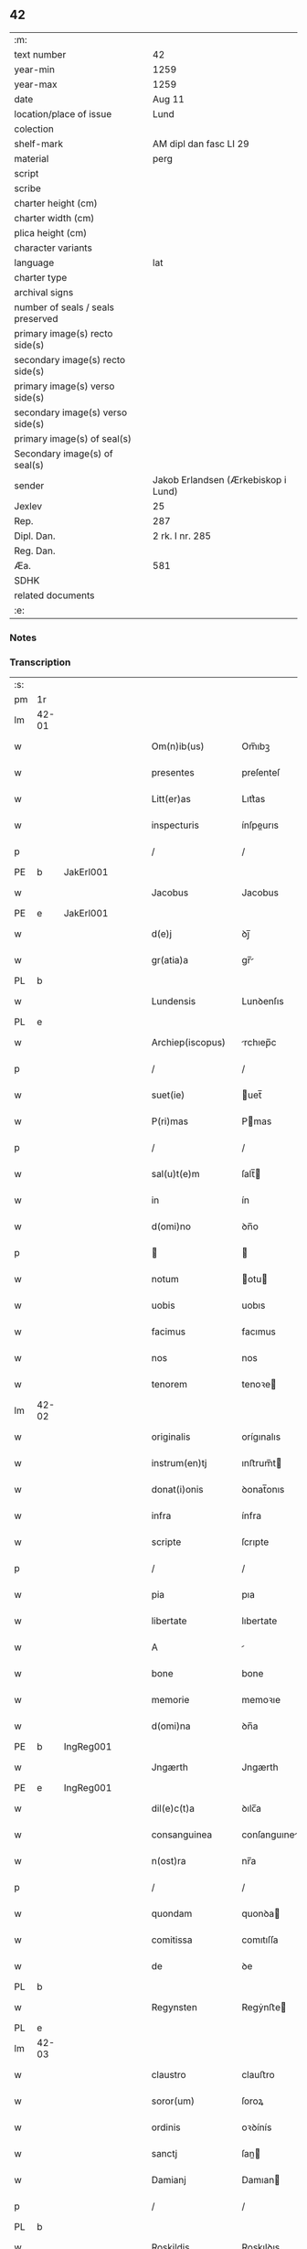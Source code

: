 ** 42

| :m:                               |                                     |
| text number                       | 42                                  |
| year-min                          | 1259                                |
| year-max                          | 1259                                |
| date                              | Aug 11                              |
| location/place of issue           | Lund                                |
| colection                         |                                     |
| shelf-mark                        | AM dipl dan fasc LI 29              |
| material                          | perg                                |
| script                            |                                     |
| scribe                            |                                     |
| charter height (cm)               |                                     |
| charter width (cm)                |                                     |
| plica height (cm)                 |                                     |
| character variants                |                                     |
| language                          | lat                                 |
| charter type                      |                                     |
| archival signs                    |                                     |
| number of seals / seals preserved |                                     |
| primary image(s) recto side(s)    |                                     |
| secondary image(s) recto side(s)  |                                     |
| primary image(s) verso side(s)    |                                     |
| secondary image(s) verso side(s)  |                                     |
| primary image(s) of seal(s)       |                                     |
| Secondary image(s) of seal(s)     |                                     |
| sender                            | Jakob Erlandsen (Ærkebiskop i Lund) |
| Jexlev                            | 25                                  |
| Rep.                              | 287                                 |
| Dipl. Dan.                        | 2 rk. I nr. 285                     |
| Reg. Dan.                         |                                     |
| Æa.                               | 581                                 |
| SDHK                              |                                     |
| related documents                 |                                     |
| :e:                               |                                     |

*** Notes


*** Transcription
| :s: |       |   |   |   |   |                     |                |   |   |   |   |     |   |   |   |             |
| pm  | 1r    |   |   |   |   |                     |                |   |   |   |   |     |   |   |   |             |
| lm  | 42-01 |   |   |   |   |                     |                |   |   |   |   |     |   |   |   |             |
| w   |       |   |   |   |   | Om(n)ib(us)         | Om̅ıbꝫ          |   |   |   |   | lat |   |   |   |       42-01 |
| w   |       |   |   |   |   | presentes           | preſenteſ      |   |   |   |   | lat |   |   |   |       42-01 |
| w   |       |   |   |   |   | Litt(er)as          | Lıtt͛as         |   |   |   |   | lat |   |   |   |       42-01 |
| w   |       |   |   |   |   | inspecturis         | ínſpeurıs     |   |   |   |   | lat |   |   |   |       42-01 |
| p   |       |   |   |   |   | /                   | /              |   |   |   |   | lat |   |   |   |       42-01 |
| PE  | b     | JakErl001  |   |   |   |                     |                |   |   |   |   |     |   |   |   |             |
| w   |       |   |   |   |   | Jacobus             | Jacobus        |   |   |   |   | lat |   |   |   |       42-01 |
| PE  | e     | JakErl001  |   |   |   |                     |                |   |   |   |   |     |   |   |   |             |
| w   |       |   |   |   |   | d(e)j               | ꝺȷ̅             |   |   |   |   | lat |   |   |   |       42-01 |
| w   |       |   |   |   |   | gr(atia)a           | gr̅            |   |   |   |   | lat |   |   |   |       42-01 |
| PL  | b     |   |   |   |   |                     |                |   |   |   |   |     |   |   |   |             |
| w   |       |   |   |   |   | Lundensis           | Lunꝺenſıs      |   |   |   |   | lat |   |   |   |       42-01 |
| PL  | e     |   |   |   |   |                     |                |   |   |   |   |     |   |   |   |             |
| w   |       |   |   |   |   | Archiep(iscopus)    | rchıep̅c       |   |   |   |   | lat |   |   |   |       42-01 |
| p   |       |   |   |   |   | /                   | /              |   |   |   |   | lat |   |   |   |       42-01 |
| w   |       |   |   |   |   | suet(ie)            | uet̅           |   |   |   |   | lat |   |   |   |       42-01 |
| w   |       |   |   |   |   | P(ri)mas            | Pmas          |   |   |   |   | lat |   |   |   |       42-01 |
| p   |       |   |   |   |   | /                   | /              |   |   |   |   | lat |   |   |   |       42-01 |
| w   |       |   |   |   |   | sal(u)t(e)m         | ſalt̅          |   |   |   |   | lat |   |   |   |       42-01 |
| w   |       |   |   |   |   | in                  | ín             |   |   |   |   | lat |   |   |   |       42-01 |
| w   |       |   |   |   |   | d(omi)no            | ꝺn̅o            |   |   |   |   | lat |   |   |   |       42-01 |
| p   |       |   |   |   |   |                    |               |   |   |   |   | lat |   |   |   |       42-01 |
| w   |       |   |   |   |   | notum               | otu          |   |   |   |   | lat |   |   |   |       42-01 |
| w   |       |   |   |   |   | uobis               | uobıs          |   |   |   |   | lat |   |   |   |       42-01 |
| w   |       |   |   |   |   | facimus             | facımus        |   |   |   |   | lat |   |   |   |       42-01 |
| w   |       |   |   |   |   | nos                 | nos            |   |   |   |   | lat |   |   |   |       42-01 |
| w   |       |   |   |   |   | tenorem             | tenoꝛe        |   |   |   |   | lat |   |   |   |       42-01 |
| lm  | 42-02 |   |   |   |   |                     |                |   |   |   |   |     |   |   |   |             |
| w   |       |   |   |   |   | originalis          | orígınalıs     |   |   |   |   | lat |   |   |   |       42-02 |
| w   |       |   |   |   |   | instrum(en)tj       | ınﬅrum̅t       |   |   |   |   | lat |   |   |   |       42-02 |
| w   |       |   |   |   |   | donat(i)onis        | ꝺonat̅onıs      |   |   |   |   | lat |   |   |   |       42-02 |
| w   |       |   |   |   |   | infra               | ínfra          |   |   |   |   | lat |   |   |   |       42-02 |
| w   |       |   |   |   |   | scripte             | ſcrıpte        |   |   |   |   | lat |   |   |   |       42-02 |
| p   |       |   |   |   |   | /                   | /              |   |   |   |   | lat |   |   |   |       42-02 |
| w   |       |   |   |   |   | pia                 | pıa            |   |   |   |   | lat |   |   |   |       42-02 |
| w   |       |   |   |   |   | libertate           | lıbertate      |   |   |   |   | lat |   |   |   |       42-02 |
| w   |       |   |   |   |   | A                   |               |   |   |   |   | lat |   |   |   |       42-02 |
| w   |       |   |   |   |   | bone                | bone           |   |   |   |   | lat |   |   |   |       42-02 |
| w   |       |   |   |   |   | memorie             | memoꝛıe        |   |   |   |   | lat |   |   |   |       42-02 |
| w   |       |   |   |   |   | d(omi)na            | ꝺn̅a            |   |   |   |   | lat |   |   |   |       42-02 |
| PE  | b     | IngReg001  |   |   |   |                     |                |   |   |   |   |     |   |   |   |             |
| w   |       |   |   |   |   | Jngærth             | Jngærth        |   |   |   |   | lat |   |   |   |       42-02 |
| PE  | e     | IngReg001  |   |   |   |                     |                |   |   |   |   |     |   |   |   |             |
| w   |       |   |   |   |   | dil(e)c(t)a         | ꝺılc̅a          |   |   |   |   | lat |   |   |   |       42-02 |
| w   |       |   |   |   |   | consanguinea        | conſanguıne   |   |   |   |   | lat |   |   |   |       42-02 |
| w   |       |   |   |   |   | n(ost)ra            | nr̅a            |   |   |   |   | lat |   |   |   |       42-02 |
| p   |       |   |   |   |   | /                   | /              |   |   |   |   | lat |   |   |   |       42-02 |
| w   |       |   |   |   |   | quondam             | quonꝺa        |   |   |   |   | lat |   |   |   |       42-02 |
| w   |       |   |   |   |   | comitissa           | comıtıſſa      |   |   |   |   | lat |   |   |   |       42-02 |
| w   |       |   |   |   |   | de                  | ꝺe             |   |   |   |   | lat |   |   |   |       42-02 |
| PL  | b     |   |   |   |   |                     |                |   |   |   |   |     |   |   |   |             |
| w   |       |   |   |   |   | Regynsten           | Regẏnﬅe       |   |   |   |   | lat |   |   |   |       42-02 |
| PL  | e     |   |   |   |   |                     |                |   |   |   |   |     |   |   |   |             |
| lm  | 42-03 |   |   |   |   |                     |                |   |   |   |   |     |   |   |   |             |
| w   |       |   |   |   |   | claustro            | clauﬅro        |   |   |   |   | lat |   |   |   |       42-03 |
| w   |       |   |   |   |   | soror(um)           | ſoroꝝ          |   |   |   |   | lat |   |   |   |       42-03 |
| w   |       |   |   |   |   | ordinis             | oꝛꝺínís        |   |   |   |   | lat |   |   |   |       42-03 |
| w   |       |   |   |   |   | sanctj              | ſan          |   |   |   |   | lat |   |   |   |       42-03 |
| w   |       |   |   |   |   | Damianj             | Damıan        |   |   |   |   | lat |   |   |   |       42-03 |
| p   |       |   |   |   |   | /                   | /              |   |   |   |   | lat |   |   |   |       42-03 |
| PL  | b     |   |   |   |   |                     |                |   |   |   |   |     |   |   |   |             |
| w   |       |   |   |   |   | Roskildis           | Roskılꝺıs      |   |   |   |   | lat |   |   |   |       42-03 |
| PL  | e     |   |   |   |   |                     |                |   |   |   |   |     |   |   |   |             |
| w   |       |   |   |   |   | Reclusar(um)        | Recluſaꝝ       |   |   |   |   | lat |   |   |   |       42-03 |
| w   |       |   |   |   |   | assignate           | aſſıgnate      |   |   |   |   | lat |   |   |   |       42-03 |
| p   |       |   |   |   |   | /                   | /              |   |   |   |   | lat |   |   |   |       42-03 |
| w   |       |   |   |   |   | cui                 | cuı            |   |   |   |   | lat |   |   |   |       42-03 |
| w   |       |   |   |   |   | nos                 | nos            |   |   |   |   | lat |   |   |   |       42-03 |
| w   |       |   |   |   |   | subsc(ri)psimus     | ſubſcpſımus   |   |   |   |   | lat |   |   |   |       42-03 |
| p   |       |   |   |   |   | /                   | /              |   |   |   |   | lat |   |   |   |       42-03 |
| w   |       |   |   |   |   | (et)                |               |   |   |   |   | lat |   |   |   |       42-03 |
| w   |       |   |   |   |   | Sigillum            | Sıgıllu       |   |   |   |   | lat |   |   |   |       42-03 |
| w   |       |   |   |   |   | n(ost)r(u)m         | nr͛            |   |   |   |   | lat |   |   |   |       42-03 |
| w   |       |   |   |   |   | apponi              | aoní          |   |   |   |   | lat |   |   |   |       42-03 |
| w   |       |   |   |   |   | fecimus             | fecıus        |   |   |   |   | lat |   |   |   |       42-03 |
| p   |       |   |   |   |   | /                   | /              |   |   |   |   | lat |   |   |   |       42-03 |
| w   |       |   |   |   |   | p(re)sentib(us)     | p͛ſentıbꝫ       |   |   |   |   | lat |   |   |   |       42-03 |
| w   |       |   |   |   |   | uerbo               | uerbo          |   |   |   |   | lat |   |   |   |       42-03 |
| w   |       |   |   |   |   | Ad                  | ꝺ             |   |   |   |   | lat |   |   |   |       42-03 |
| w   |       |   |   |   |   | u(er)¦bum           | u͛-¦bu         |   |   |   |   | lat |   |   |   | 42-03—42-04 |
| w   |       |   |   |   |   | inseruisse          | ınſeruıſſe     |   |   |   |   | lat |   |   |   |       42-04 |
| p   |       |   |   |   |   | /                   | /              |   |   |   |   | lat |   |   |   |       42-04 |
| w   |       |   |   |   |   | Quj                 | Qu            |   |   |   |   | lat |   |   |   |       42-04 |
| w   |       |   |   |   |   | talis               | tlıs          |   |   |   |   | lat |   |   |   |       42-04 |
| w   |       |   |   |   |   | est                 | eﬅ             |   |   |   |   | lat |   |   |   |       42-04 |
| p   |       |   |   |   |   | .                   | .              |   |   |   |   | lat |   |   |   |       42-04 |
| w   |       |   |   |   |   | Cristoforus         | Crıﬅofoꝛus     |   |   |   |   | lat |   |   |   |       42-04 |
| w   |       |   |   |   |   | d(e)i               | ꝺı̅             |   |   |   |   | lat |   |   |   |       42-04 |
| w   |       |   |   |   |   | gr(ati)a            | gr̅            |   |   |   |   | lat |   |   |   |       42-04 |
| p   |       |   |   |   |   | /                   | /              |   |   |   |   | lat |   |   |   |       42-04 |
| w   |       |   |   |   |   | danor(um)           | ꝺanoꝝ          |   |   |   |   | lat |   |   |   |       42-04 |
| w   |       |   |   |   |   | Slauor(um)q(ue)     | SLuoꝝqꝫ       |   |   |   |   | lat |   |   |   |       42-04 |
| w   |       |   |   |   |   | Rex                 | Rex            |   |   |   |   | lat |   |   |   |       42-04 |
| p   |       |   |   |   |   | /                   | /              |   |   |   |   | lat |   |   |   |       42-04 |
| w   |       |   |   |   |   | vniu(er)sis         | ỽnıu͛ſıs        |   |   |   |   | lat |   |   |   |       42-04 |
| w   |       |   |   |   |   | p(re)sentes         | p͛ſenteſ        |   |   |   |   | lat |   |   |   |       42-04 |
| w   |       |   |   |   |   | Litt(er)as          | Lıtt͛as         |   |   |   |   | lat |   |   |   |       42-04 |
| w   |       |   |   |   |   | inspecturis         | ınſpeurıs     |   |   |   |   | lat |   |   |   |       42-04 |
| w   |       |   |   |   |   | sal(u)t(e)m         | ſalt̅          |   |   |   |   | lat |   |   |   |       42-04 |
| w   |       |   |   |   |   | i(n)                | ı̅              |   |   |   |   | lat |   |   |   |       42-04 |
| w   |       |   |   |   |   | d(omi)no            | ꝺn̅o            |   |   |   |   | lat |   |   |   |       42-04 |
| p   |       |   |   |   |   | /                   | /              |   |   |   |   | lat |   |   |   |       42-04 |
| w   |       |   |   |   |   | notum               | otu          |   |   |   |   | lat |   |   |   |       42-04 |
| w   |       |   |   |   |   | uobis               | uobís          |   |   |   |   | lat |   |   |   |       42-04 |
| lm  | 42-05 |   |   |   |   |                     |                |   |   |   |   |     |   |   |   |             |
| w   |       |   |   |   |   | facimus             | facímus        |   |   |   |   | lat |   |   |   |       42-05 |
| p   |       |   |   |   |   | /                   | /              |   |   |   |   | lat |   |   |   |       42-05 |
| w   |       |   |   |   |   | q(uo)d              | qꝺ̅             |   |   |   |   | lat |   |   |   |       42-05 |
| w   |       |   |   |   |   | in                  | ín             |   |   |   |   | lat |   |   |   |       42-05 |
| w   |       |   |   |   |   | n(ost)ra            | nr͛a            |   |   |   |   | lat |   |   |   |       42-05 |
| w   |       |   |   |   |   | p(re)sencia         | p͛ſencı        |   |   |   |   | lat |   |   |   |       42-05 |
| w   |       |   |   |   |   | constitutj          | conﬅıtut      |   |   |   |   | lat |   |   |   |       42-05 |
| p   |       |   |   |   |   | /                   | /              |   |   |   |   | lat |   |   |   |       42-05 |
| w   |       |   |   |   |   | d(omi)na            | ꝺn̅            |   |   |   |   | lat |   |   |   |       42-05 |
| PE  | b     | IngReg001  |   |   |   |                     |                |   |   |   |   |     |   |   |   |             |
| w   |       |   |   |   |   | Jngærth             | Jngærth        |   |   |   |   | lat |   |   |   |       42-05 |
| PE  | e     | IngReg001  |   |   |   |                     |                |   |   |   |   |     |   |   |   |             |
| p   |       |   |   |   |   | /                   | /              |   |   |   |   | lat |   |   |   |       42-05 |
| w   |       |   |   |   |   | Relicta             | Relıa         |   |   |   |   | lat |   |   |   |       42-05 |
| w   |       |   |   |   |   | d(omi)nj            | ꝺn̅ȷ            |   |   |   |   | lat |   |   |   |       42-05 |
| PE  | b     | KonReg001  |   |   |   |                     |                |   |   |   |   |     |   |   |   |             |
| w   |       |   |   |   |   | Conradj             | Conraꝺ        |   |   |   |   | lat |   |   |   |       42-05 |
| PE  | e     | KonReg001  |   |   |   |                     |                |   |   |   |   |     |   |   |   |             |
| w   |       |   |   |   |   | q(uo)ndam           | qͦnꝺa          |   |   |   |   | lat |   |   |   |       42-05 |
| w   |       |   |   |   |   | Comitis             | Comıtıs        |   |   |   |   | lat |   |   |   |       42-05 |
| w   |       |   |   |   |   | de                  | ꝺe             |   |   |   |   | lat |   |   |   |       42-05 |
| PL  | b     |   |   |   |   |                     |                |   |   |   |   |     |   |   |   |             |
| w   |       |   |   |   |   | Regynstæn           | Regẏnﬅæ       |   |   |   |   | lat |   |   |   |       42-05 |
| PL  | e     |   |   |   |   |                     |                |   |   |   |   |     |   |   |   |             |
| w   |       |   |   |   |   | ex                  | ex             |   |   |   |   | lat |   |   |   |       42-05 |
| w   |       |   |   |   |   | vna                 | ỽn            |   |   |   |   | lat |   |   |   |       42-05 |
| w   |       |   |   |   |   | p(ar)te             | ꝑte            |   |   |   |   | lat |   |   |   |       42-05 |
| p   |       |   |   |   |   | /                   | /              |   |   |   |   | lat |   |   |   |       42-05 |
| w   |       |   |   |   |   | (et)                |               |   |   |   |   | lat |   |   |   |       42-05 |
| PE  | b     |   |   |   |   |                     |                |   |   |   |   |     |   |   |   |             |
| w   |       |   |   |   |   | Joh(anne)s          | Joh̅s           |   |   |   |   | lat |   |   |   |       42-05 |
| w   |       |   |   |   |   | filius              | fılıus         |   |   |   |   | lat |   |   |   |       42-05 |
| w   |       |   |   |   |   | Joh(ann)is          | Joh̅ıs          |   |   |   |   | lat |   |   |   |       42-05 |
| PE  | e     |   |   |   |   |                     |                |   |   |   |   |     |   |   |   |             |
| w   |       |   |   |   |   | fr(atr)u¦elis       | fr̅u-¦elıs      |   |   |   |   | lat |   |   |   | 42-05—42-06 |
| w   |       |   |   |   |   | d(i)c(t)e           | ꝺc̅e            |   |   |   |   | lat |   |   |   |       42-06 |
| w   |       |   |   |   |   | d(omi)ne            | ꝺn̅e            |   |   |   |   | lat |   |   |   |       42-06 |
| p   |       |   |   |   |   | /                   | /              |   |   |   |   | lat |   |   |   |       42-06 |
| w   |       |   |   |   |   | (et)                |               |   |   |   |   | lat |   |   |   |       42-06 |
| w   |       |   |   |   |   | d(omi)n(u)s         | ꝺn̅s            |   |   |   |   | lat |   |   |   |       42-06 |
| PE  | b     | AndOlu001  |   |   |   |                     |                |   |   |   |   |     |   |   |   |             |
| w   |       |   |   |   |   | Andreas             | nꝺreas        |   |   |   |   | lat |   |   |   |       42-06 |
| w   |       |   |   |   |   | filius              | fılıus         |   |   |   |   | lat |   |   |   |       42-06 |
| w   |       |   |   |   |   | pinc(er)ne          | pínc͛ne         |   |   |   |   | lat |   |   |   |       42-06 |
| PE  | e     | AndOlu001  |   |   |   |                     |                |   |   |   |   |     |   |   |   |             |
| w   |       |   |   |   |   | maritus             | arıtus        |   |   |   |   | lat |   |   |   |       42-06 |
| w   |       |   |   |   |   | d(omi)ne            | ꝺn̅e            |   |   |   |   | lat |   |   |   |       42-06 |
| PE  | b     | CecJen001  |   |   |   |                     |                |   |   |   |   |     |   |   |   |             |
| w   |       |   |   |   |   | Cecilie             | Cecılıe        |   |   |   |   | lat |   |   |   |       42-06 |
| PE  | e     | CecJen001  |   |   |   |                     |                |   |   |   |   |     |   |   |   |             |
| w   |       |   |   |   |   | sororis             | ſoꝛoꝛıſ        |   |   |   |   | lat |   |   |   |       42-06 |
| w   |       |   |   |   |   | d(i)c(t)j           | ꝺc̅ȷ            |   |   |   |   | lat |   |   |   |       42-06 |
| PE  | b     |   |   |   |   |                     |                |   |   |   |   |     |   |   |   |             |
| w   |       |   |   |   |   | Joh(ann)is          | Joh̅ıs          |   |   |   |   | lat |   |   |   |       42-06 |
| PE  | e     |   |   |   |   |                     |                |   |   |   |   |     |   |   |   |             |
| w   |       |   |   |   |   | ex                  | ex             |   |   |   |   | lat |   |   |   |       42-06 |
| w   |       |   |   |   |   | alt(er)a            | alt͛a           |   |   |   |   | lat |   |   |   |       42-06 |
| p   |       |   |   |   |   | /                   | /              |   |   |   |   | lat |   |   |   |       42-06 |
| w   |       |   |   |   |   | talit(er)           | talıt͛          |   |   |   |   | lat |   |   |   |       42-06 |
| w   |       |   |   |   |   | int(er)             | ínt͛            |   |   |   |   | lat |   |   |   |       42-06 |
| w   |       |   |   |   |   | se                  | ſe             |   |   |   |   | lat |   |   |   |       42-06 |
| w   |       |   |   |   |   | conuen(er)unt       | conuen͛unt      |   |   |   |   | lat |   |   |   |       42-06 |
| p   |       |   |   |   |   | /                   | /              |   |   |   |   | lat |   |   |   |       42-06 |
| w   |       |   |   |   |   | silicet             | ſılıcet        |   |   |   |   | lat |   |   |   |       42-06 |
| w   |       |   |   |   |   | q(uo)d              | qꝺ̅             |   |   |   |   | lat |   |   |   |       42-06 |
| w   |       |   |   |   |   | d(i)c(t)a           | ꝺc̅a            |   |   |   |   | lat |   |   |   |       42-06 |
| w   |       |   |   |   |   | d(omi)na            | ꝺn̅a            |   |   |   |   | lat |   |   |   |       42-06 |
| PE  | b     | IngReg001  |   |   |   |                     |                |   |   |   |   |     |   |   |   |             |
| w   |       |   |   |   |   | Jngærth             | Jngærth        |   |   |   |   | lat |   |   |   |       42-06 |
| PE  | e     | IngReg001  |   |   |   |                     |                |   |   |   |   |     |   |   |   |             |
| w   |       |   |   |   |   | possessiones        | poſſeſſıones   |   |   |   |   | lat |   |   |   |       42-06 |
| lm  | 42-07 |   |   |   |   |                     |                |   |   |   |   |     |   |   |   |             |
| w   |       |   |   |   |   | infra               | ınfra          |   |   |   |   | lat |   |   |   |       42-07 |
| w   |       |   |   |   |   | scriptas            | ſcrıpts       |   |   |   |   | lat |   |   |   |       42-07 |
| p   |       |   |   |   |   | /                   | /              |   |   |   |   | lat |   |   |   |       42-07 |
| w   |       |   |   |   |   | silicet             | ſılıcet        |   |   |   |   | lat |   |   |   |       42-07 |
| PL  | b     |   |   |   |   |                     |                |   |   |   |   |     |   |   |   |             |
| w   |       |   |   |   |   | hornlef             | hoꝛnlef        |   |   |   |   | dan |   |   |   |       42-07 |
| PL  | e     |   |   |   |   |                     |                |   |   |   |   |     |   |   |   |             |
| p   |       |   |   |   |   | /                   | /              |   |   |   |   | lat |   |   |   |       42-07 |
| w   |       |   |   |   |   | (et)                |               |   |   |   |   | lat |   |   |   |       42-07 |
| w   |       |   |   |   |   | duo                 | ꝺuo            |   |   |   |   | lat |   |   |   |       42-07 |
| w   |       |   |   |   |   | molendina           | olenꝺína      |   |   |   |   | lat |   |   |   |       42-07 |
| w   |       |   |   |   |   | ibidem              | ıbıꝺe         |   |   |   |   | lat |   |   |   |       42-07 |
| p   |       |   |   |   |   | /                   | /              |   |   |   |   | lat |   |   |   |       42-07 |
| PL  | b     |   |   |   |   |                     |                |   |   |   |   |     |   |   |   |             |
| w   |       |   |   |   |   | A(m)mæthorp         | ̅mæthoꝛp       |   |   |   |   | dan |   |   |   |       42-07 |
| PL  | e     |   |   |   |   |                     |                |   |   |   |   |     |   |   |   |             |
| p   |       |   |   |   |   | /                   | /              |   |   |   |   | lat |   |   |   |       42-07 |
| PL  | b     |   |   |   |   |                     |                |   |   |   |   |     |   |   |   |             |
| w   |       |   |   |   |   | Thornby             | Thoꝛnbẏ        |   |   |   |   | dan |   |   |   |       42-07 |
| w   |       |   |   |   |   | minus               | mínus          |   |   |   |   | lat |   |   |   |       42-07 |
| PL  | e     |   |   |   |   |                     |                |   |   |   |   |     |   |   |   |             |
| p   |       |   |   |   |   | /                   | /              |   |   |   |   | lat |   |   |   |       42-07 |
| w   |       |   |   |   |   | Jn                  | Jn             |   |   |   |   | lat |   |   |   |       42-07 |
| PL  | b     |   |   |   |   |                     |                |   |   |   |   |     |   |   |   |             |
| w   |       |   |   |   |   | thornby             | thoꝛnbẏ        |   |   |   |   | dan |   |   |   |       42-07 |
| w   |       |   |   |   |   | maiorj              | maıoꝛ         |   |   |   |   | lat |   |   |   |       42-07 |
| PL  | e     |   |   |   |   |                     |                |   |   |   |   |     |   |   |   |             |
| w   |       |   |   |   |   | t(er)ram            | t͛r           |   |   |   |   | lat |   |   |   |       42-07 |
| w   |       |   |   |   |   | septem              | ſepte         |   |   |   |   | lat |   |   |   |       42-07 |
| w   |       |   |   |   |   | solidor(um)         | ſolıꝺoꝝ        |   |   |   |   | lat |   |   |   |       42-07 |
| w   |       |   |   |   |   | (et)                |               |   |   |   |   | lat |   |   |   |       42-07 |
| w   |       |   |   |   |   | dimidij             | ꝺímíꝺıȷ        |   |   |   |   | lat |   |   |   |       42-07 |
| w   |       |   |   |   |   | in                  | ín             |   |   |   |   | lat |   |   |   |       42-07 |
| w   |       |   |   |   |   | censu               | cenſu          |   |   |   |   | lat |   |   |   |       42-07 |
| p   |       |   |   |   |   | /                   | /              |   |   |   |   | lat |   |   |   |       42-07 |
| PL  | b     |   |   |   |   |                     |                |   |   |   |   |     |   |   |   |             |
| w   |       |   |   |   |   | liudz¦thorp         | lıuꝺz-¦thoꝛp   |   |   |   |   | dan |   |   |   | 42-07—42-08 |
| PL  | e     |   |   |   |   |                     |                |   |   |   |   |     |   |   |   |             |
| p   |       |   |   |   |   | /                   | /              |   |   |   |   | lat |   |   |   |       42-08 |
| PL  | b     |   |   |   |   |                     |                |   |   |   |   |     |   |   |   |             |
| w   |       |   |   |   |   | Lindæ               | Lınꝺæ          |   |   |   |   | lat |   |   |   |       42-08 |
| w   |       |   |   |   |   | p(ar)uum            | ꝑuu           |   |   |   |   | dan |   |   |   |       42-08 |
| PL  | e     |   |   |   |   |                     |                |   |   |   |   |     |   |   |   |             |
| p   |       |   |   |   |   | /                   | /              |   |   |   |   | lat |   |   |   |       42-08 |
| w   |       |   |   |   |   | Terciam             | Tercı        |   |   |   |   | lat |   |   |   |       42-08 |
| w   |       |   |   |   |   | p(ar)tem            | ꝑte           |   |   |   |   | lat |   |   |   |       42-08 |
| w   |       |   |   |   |   | de                  | ꝺe             |   |   |   |   | lat |   |   |   |       42-08 |
| PL  | b     |   |   |   |   |                     |                |   |   |   |   |     |   |   |   |             |
| w   |       |   |   |   |   | Tubaldæ             | Tubalꝺæ        |   |   |   |   | dan |   |   |   |       42-08 |
| PL  | e     |   |   |   |   |                     |                |   |   |   |   |     |   |   |   |             |
| w   |       |   |   |   |   | i(n)                | ı̅              |   |   |   |   | lat |   |   |   |       42-08 |
| PL  | b     |   |   |   |   |                     |                |   |   |   |   |     |   |   |   |             |
| w   |       |   |   |   |   | møn                 | ø            |   |   |   |   | dan |   |   |   |       42-08 |
| PL  | e     |   |   |   |   |                     |                |   |   |   |   |     |   |   |   |             |
| w   |       |   |   |   |   | cu(m)               | cu̅             |   |   |   |   | lat |   |   |   |       42-08 |
| w   |       |   |   |   |   | Om(n)ib(us)         | Om̅ıbꝫ          |   |   |   |   | lat |   |   |   |       42-08 |
| w   |       |   |   |   |   | p(er)tinenciis      | ꝑtínencíís     |   |   |   |   | lat |   |   |   |       42-08 |
| w   |       |   |   |   |   | eor(um)             | eoꝝ            |   |   |   |   | lat |   |   |   |       42-08 |
| w   |       |   |   |   |   | silicet             | ſılıcet        |   |   |   |   | lat |   |   |   |       42-08 |
| w   |       |   |   |   |   | mobilib(us)         | mobılıbꝫ       |   |   |   |   | lat |   |   |   |       42-08 |
| w   |       |   |   |   |   | (et)                |               |   |   |   |   | lat |   |   |   |       42-08 |
| w   |       |   |   |   |   | i(m)mobilib(us)     | ı̅mobılıbꝫ      |   |   |   |   | lat |   |   |   |       42-08 |
| w   |       |   |   |   |   | que                 | que            |   |   |   |   | lat |   |   |   |       42-08 |
| w   |       |   |   |   |   | ⸌sua⸍               | ⸌ſua⸍          |   |   |   |   | lat |   |   |   |       42-08 |
| w   |       |   |   |   |   | sunt                | ſunt           |   |   |   |   | lat |   |   |   |       42-08 |
| w   |       |   |   |   |   | ibidem              | ıbıꝺe         |   |   |   |   | lat |   |   |   |       42-08 |
| w   |       |   |   |   |   | p(re)d(i)c(t)is     | p͛ꝺc̅ıs          |   |   |   |   | lat |   |   |   |       42-08 |
| w   |       |   |   |   |   | silicet             | ſılıcet        |   |   |   |   | lat |   |   |   |       42-08 |
| w   |       |   |   |   |   | d(omi)no            | ꝺn̅o            |   |   |   |   | lat |   |   |   |       42-08 |
| PE  | b     | AndOlu001  |   |   |   |                     |                |   |   |   |   |     |   |   |   |             |
| w   |       |   |   |   |   | Andree              | nꝺɼee         |   |   |   |   | lat |   |   |   |       42-08 |
| PE  | e     | AndOlu001  |   |   |   |                     |                |   |   |   |   |     |   |   |   |             |
| w   |       |   |   |   |   | (et)                |               |   |   |   |   | lat |   |   |   |       42-08 |
| p   |       |   |   |   |   | /                   | /              |   |   |   |   | lat |   |   |   |       42-08 |
| lm  | 42-09 |   |   |   |   |                     |                |   |   |   |   |     |   |   |   |             |
| PE  | b     |   |   |   |   |                     |                |   |   |   |   |     |   |   |   |             |
| w   |       |   |   |   |   | Joh(ann)i           | Joh̅ı           |   |   |   |   | lat |   |   |   |       42-09 |
| PE  | e     |   |   |   |   |                     |                |   |   |   |   |     |   |   |   |             |
| w   |       |   |   |   |   | scotaret            | ſcotaret       |   |   |   |   | lat |   |   |   |       42-09 |
| p   |       |   |   |   |   |                    |               |   |   |   |   | lat |   |   |   |       42-09 |
| w   |       |   |   |   |   | quib(us)            | quıbꝫ          |   |   |   |   | lat |   |   |   |       42-09 |
| w   |       |   |   |   |   | iidem               | ííꝺe          |   |   |   |   | lat |   |   |   |       42-09 |
| w   |       |   |   |   |   | contenti            | contentí       |   |   |   |   | lat |   |   |   |       42-09 |
| w   |       |   |   |   |   | e(ss)ent            | ee̅nt           |   |   |   |   | lat |   |   |   |       42-09 |
| w   |       |   |   |   |   | pro                 | pro            |   |   |   |   | lat |   |   |   |       42-09 |
| w   |       |   |   |   |   | port(i)one          | poꝛt̅one        |   |   |   |   | lat |   |   |   |       42-09 |
| w   |       |   |   |   |   | h(er)editatis       | h͛eꝺıtatıs      |   |   |   |   | lat |   |   |   |       42-09 |
| p   |       |   |   |   |   | /                   | /              |   |   |   |   | lat |   |   |   |       42-09 |
| w   |       |   |   |   |   | que                 | que            |   |   |   |   | lat |   |   |   |       42-09 |
| w   |       |   |   |   |   | ip(s)os             | ıp̅os           |   |   |   |   | lat |   |   |   |       42-09 |
| w   |       |   |   |   |   | conting(er)e        | contıng͛e       |   |   |   |   | lat |   |   |   |       42-09 |
| w   |       |   |   |   |   | posset              | poſſet         |   |   |   |   | lat |   |   |   |       42-09 |
| w   |       |   |   |   |   | ex                  | ex             |   |   |   |   | lat |   |   |   |       42-09 |
| w   |       |   |   |   |   | bonis               | bonís          |   |   |   |   | lat |   |   |   |       42-09 |
| w   |       |   |   |   |   | eiusdem             | eıuſꝺe        |   |   |   |   | lat |   |   |   |       42-09 |
| w   |       |   |   |   |   | d(omi)ne            | ꝺn̅e            |   |   |   |   | lat |   |   |   |       42-09 |
| p   |       |   |   |   |   | /                   | /              |   |   |   |   | lat |   |   |   |       42-09 |
| w   |       |   |   |   |   | Que                 | Que            |   |   |   |   | lat |   |   |   |       42-09 |
| w   |       |   |   |   |   | scøtat(i)o          | ſcøtt̅o        |   |   |   |   | lat |   |   |   |       42-09 |
| w   |       |   |   |   |   | statim              | ﬅatí          |   |   |   |   | lat |   |   |   |       42-09 |
| w   |       |   |   |   |   | f(a)c(t)a           | fc̅            |   |   |   |   | lat |   |   |   |       42-09 |
| w   |       |   |   |   |   | est                 | eﬅ             |   |   |   |   | lat |   |   |   |       42-09 |
| w   |       |   |   |   |   | hac                 | hc            |   |   |   |   | lat |   |   |   |       42-09 |
| w   |       |   |   |   |   | condi¦t(i)one       | conꝺí-¦t̅one    |   |   |   |   | lat |   |   |   | 42-09—42-10 |
| w   |       |   |   |   |   | int(er)posita       | ınt͛poſıt      |   |   |   |   | lat |   |   |   |       42-10 |
| p   |       |   |   |   |   | /                   | /              |   |   |   |   | lat |   |   |   |       42-10 |
| w   |       |   |   |   |   | q(uo)d              | qꝺ̅             |   |   |   |   | lat |   |   |   |       42-10 |
| w   |       |   |   |   |   | d(i)c(t)a           | ꝺc̅a            |   |   |   |   | lat |   |   |   |       42-10 |
| w   |       |   |   |   |   | bona                | bona           |   |   |   |   | lat |   |   |   |       42-10 |
| w   |       |   |   |   |   | nichilomi(nus)      | nıchıloıꝰ     |   |   |   |   | lat |   |   |   |       42-10 |
| w   |       |   |   |   |   | i(n)                | ı̅              |   |   |   |   | lat |   |   |   |       42-10 |
| w   |       |   |   |   |   | possessione         | poſſeſſıone    |   |   |   |   | lat |   |   |   |       42-10 |
| w   |       |   |   |   |   | p(re)d(i)c(t)e      | p͛ꝺc̅e           |   |   |   |   | lat |   |   |   |       42-10 |
| w   |       |   |   |   |   | d(omi)ne            | ꝺn̅e            |   |   |   |   | lat |   |   |   |       42-10 |
| PE  | b     | IngReg001  |   |   |   |                     |                |   |   |   |   |     |   |   |   |             |
| w   |       |   |   |   |   | Jngærth             | Jngærth        |   |   |   |   | lat |   |   |   |       42-10 |
| PE  | e     | IngReg001  |   |   |   |                     |                |   |   |   |   |     |   |   |   |             |
| w   |       |   |   |   |   | remanere(n)t        | remnere̅t      |   |   |   |   | lat |   |   |   |       42-10 |
| w   |       |   |   |   |   | vsq(ue)             | ỽſqꝫ           |   |   |   |   | lat |   |   |   |       42-10 |
| w   |       |   |   |   |   | Ad                  | ꝺ             |   |   |   |   | lat |   |   |   |       42-10 |
| w   |       |   |   |   |   | (com)pletum         | ↄpletu        |   |   |   |   | lat |   |   |   |       42-10 |
| w   |       |   |   |   |   | t(ri)enniu(m)       | tenníu̅        |   |   |   |   | lat |   |   |   |       42-10 |
| w   |       |   |   |   |   | f(a)c(t)a           | fc̅a            |   |   |   |   | lat |   |   |   |       42-10 |
| w   |       |   |   |   |   | (com)putat(i)one    | ↄputt̅one      |   |   |   |   | lat |   |   |   |       42-10 |
| w   |       |   |   |   |   | a                   | a              |   |   |   |   | lat |   |   |   |       42-10 |
| w   |       |   |   |   |   | p(ro)xi(m)o         | ꝓxı̅o           |   |   |   |   | lat |   |   |   |       42-10 |
| w   |       |   |   |   |   | seq(ue)nti          | ſeqn̅tı         |   |   |   |   | lat |   |   |   |       42-10 |
| w   |       |   |   |   |   | festo               | feﬅo           |   |   |   |   | lat |   |   |   |       42-10 |
| w   |       |   |   |   |   | s(an)c(t)j          | c̅ȷ            |   |   |   |   | lat |   |   |   |       42-10 |
| lm  | 42-11 |   |   |   |   |                     |                |   |   |   |   |     |   |   |   |             |
| w   |       |   |   |   |   | michaelis           | mıchaelıs      |   |   |   |   | lat |   |   |   |       42-11 |
| p   |       |   |   |   |   | /                   | /              |   |   |   |   | lat |   |   |   |       42-11 |
| w   |       |   |   |   |   | (et)                |               |   |   |   |   | lat |   |   |   |       42-11 |
| w   |       |   |   |   |   | quod                | quoꝺ           |   |   |   |   | lat |   |   |   |       42-11 |
| w   |       |   |   |   |   | ip(s)a              | ıp̅a            |   |   |   |   | lat |   |   |   |       42-11 |
| w   |       |   |   |   |   | om(ne)s             | om̅s            |   |   |   |   | lat |   |   |   |       42-11 |
| w   |       |   |   |   |   | p(ro)uentus         | ꝓuentus        |   |   |   |   | lat |   |   |   |       42-11 |
| w   |       |   |   |   |   | d(i)c(t)or(um)      | ꝺc̅oꝝ           |   |   |   |   | lat |   |   |   |       42-11 |
| w   |       |   |   |   |   | t(ri)um             | tu           |   |   |   |   | lat |   |   |   |       42-11 |
| w   |       |   |   |   |   | A(n)nor(um)         | ̅noꝝ           |   |   |   |   | lat |   |   |   |       42-11 |
| w   |       |   |   |   |   | integre             | ıntegre        |   |   |   |   | lat |   |   |   |       42-11 |
| w   |       |   |   |   |   | p(er)cipiat         | ꝑcıpıt        |   |   |   |   | lat |   |   |   |       42-11 |
| w   |       |   |   |   |   | siue                | ſıue           |   |   |   |   | lat |   |   |   |       42-11 |
| w   |       |   |   |   |   | p(er)               | ꝑ              |   |   |   |   | lat |   |   |   |       42-11 |
| w   |       |   |   |   |   | seip(s)am           | ſeıp̅a         |   |   |   |   | lat |   |   |   |       42-11 |
| w   |       |   |   |   |   | si                  | ſı             |   |   |   |   | lat |   |   |   |       42-11 |
| w   |       |   |   |   |   | uixerit             | uıxerít        |   |   |   |   | lat |   |   |   |       42-11 |
| p   |       |   |   |   |   | /                   | /              |   |   |   |   | lat |   |   |   |       42-11 |
| w   |       |   |   |   |   | v(e)l               | ỽl̅             |   |   |   |   | lat |   |   |   |       42-11 |
| w   |       |   |   |   |   | hij                 | hí            |   |   |   |   | lat |   |   |   |       42-11 |
| w   |       |   |   |   |   | quib(us)            | quıbꝫ          |   |   |   |   | lat |   |   |   |       42-11 |
| w   |       |   |   |   |   | ip(s)a              | ıp̅a            |   |   |   |   | lat |   |   |   |       42-11 |
| w   |       |   |   |   |   | eosdem              | eoſꝺe         |   |   |   |   | lat |   |   |   |       42-11 |
| w   |       |   |   |   |   | prouentus           | prouentus      |   |   |   |   | lat |   |   |   |       42-11 |
| w   |       |   |   |   |   | donau(er)it         | ꝺonau͛ıt        |   |   |   |   | lat |   |   |   |       42-11 |
| w   |       |   |   |   |   | u(e)l               | ul̅             |   |   |   |   | lat |   |   |   |       42-11 |
| w   |       |   |   |   |   | legau(er)it         | legau͛ıt        |   |   |   |   | lat |   |   |   |       42-11 |
| w   |       |   |   |   |   | si                  | ſí             |   |   |   |   | lat |   |   |   |       42-11 |
| lm  | 42-12 |   |   |   |   |                     |                |   |   |   |   |     |   |   |   |             |
| w   |       |   |   |   |   | ei                  | eı             |   |   |   |   | lat |   |   |   |       42-12 |
| w   |       |   |   |   |   | Aliquid             | lıquıꝺ        |   |   |   |   | lat |   |   |   |       42-12 |
| w   |       |   |   |   |   | hu(m)anit(us)       | hu̅anıtꝰ        |   |   |   |   | lat |   |   |   |       42-12 |
| w   |       |   |   |   |   | contig(er)it        | contıg͛ıt       |   |   |   |   | lat |   |   |   |       42-12 |
| p   |       |   |   |   |   | /                   | /              |   |   |   |   | lat |   |   |   |       42-12 |
| w   |       |   |   |   |   | Prefati             | Prefatí        |   |   |   |   | lat |   |   |   |       42-12 |
| w   |       |   |   |   |   | v(er)o              | ỽ͛o             |   |   |   |   | lat |   |   |   |       42-12 |
| w   |       |   |   |   |   | d(omi)n(u)s         | ꝺn̅s            |   |   |   |   | lat |   |   |   |       42-12 |
| PE  | b     | AndOlu001  |   |   |   |                     |                |   |   |   |   |     |   |   |   |             |
| w   |       |   |   |   |   | Andreas             | nꝺres        |   |   |   |   | lat |   |   |   |       42-12 |
| PE  | e     | AndOlu001  |   |   |   |                     |                |   |   |   |   |     |   |   |   |             |
| p   |       |   |   |   |   | /                   | /              |   |   |   |   | lat |   |   |   |       42-12 |
| w   |       |   |   |   |   | (et)                |               |   |   |   |   | lat |   |   |   |       42-12 |
| PE  | b     |   |   |   |   |                     |                |   |   |   |   |     |   |   |   |             |
| w   |       |   |   |   |   | ioh(ann)es          | ıoh̅es          |   |   |   |   | lat |   |   |   |       42-12 |
| PE  | e     |   |   |   |   |                     |                |   |   |   |   |     |   |   |   |             |
| p   |       |   |   |   |   | /                   | /              |   |   |   |   | lat |   |   |   |       42-12 |
| w   |       |   |   |   |   | suum                | ſuu           |   |   |   |   | lat |   |   |   |       42-12 |
| w   |       |   |   |   |   | Adhibueru(n)t       | ꝺhıbueru̅t     |   |   |   |   | lat |   |   |   |       42-12 |
| w   |       |   |   |   |   | plenu(m)            | plenu̅          |   |   |   |   | lat |   |   |   |       42-12 |
| w   |       |   |   |   |   | consensum           | conſenſu      |   |   |   |   | lat |   |   |   |       42-12 |
| w   |       |   |   |   |   | q(uo)d              | qꝺ̅             |   |   |   |   | lat |   |   |   |       42-12 |
| w   |       |   |   |   |   | seped(i)c(t)a       | ſepeꝺc̅a        |   |   |   |   | lat |   |   |   |       42-12 |
| w   |       |   |   |   |   | d(omi)na            | ꝺn̅a            |   |   |   |   | lat |   |   |   |       42-12 |
| PE  | b     | IngReg001  |   |   |   |                     |                |   |   |   |   |     |   |   |   |             |
| w   |       |   |   |   |   | Jngærth             | Jngærth        |   |   |   |   | lat |   |   |   |       42-12 |
| PE  | e     | IngReg001  |   |   |   |                     |                |   |   |   |   |     |   |   |   |             |
| w   |       |   |   |   |   | om(n)ia             | om̅ı           |   |   |   |   | lat |   |   |   |       42-12 |
| w   |       |   |   |   |   | sua                 | sua            |   |   |   |   | lat |   |   |   |       42-12 |
| w   |       |   |   |   |   | reliqua             | relıqua        |   |   |   |   | lat |   |   |   |       42-12 |
| w   |       |   |   |   |   | bona                | bon           |   |   |   |   | lat |   |   |   |       42-12 |
| p   |       |   |   |   |   | /                   | /              |   |   |   |   | lat |   |   |   |       42-12 |
| lm  | 42-13 |   |   |   |   |                     |                |   |   |   |   |     |   |   |   |             |
| w   |       |   |   |   |   | mobilia             | mobılıa        |   |   |   |   | lat |   |   |   |       42-13 |
| w   |       |   |   |   |   | (et)                |               |   |   |   |   | lat |   |   |   |       42-13 |
| w   |       |   |   |   |   | i(m)mob(i)lia       | ı̅mobl̅ıa        |   |   |   |   | lat |   |   |   |       42-13 |
| w   |       |   |   |   |   | vendat              | ỽenꝺat         |   |   |   |   | lat |   |   |   |       42-13 |
| p   |       |   |   |   |   | /                   | /              |   |   |   |   | lat |   |   |   |       42-13 |
| w   |       |   |   |   |   | donet               | ꝺonet          |   |   |   |   | lat |   |   |   |       42-13 |
| w   |       |   |   |   |   | u(e)l               | ul̅             |   |   |   |   | lat |   |   |   |       42-13 |
| w   |       |   |   |   |   | leget               | leget          |   |   |   |   | lat |   |   |   |       42-13 |
| p   |       |   |   |   |   | /                   | /              |   |   |   |   | lat |   |   |   |       42-13 |
| w   |       |   |   |   |   | seu                 | ſeu            |   |   |   |   | lat |   |   |   |       42-13 |
| w   |       |   |   |   |   | quocumq(ue)         | quocuqꝫ       |   |   |   |   | lat |   |   |   |       42-13 |
| w   |       |   |   |   |   | modo                | moꝺo           |   |   |   |   | lat |   |   |   |       42-13 |
| w   |       |   |   |   |   | uelit               | uelít          |   |   |   |   | lat |   |   |   |       42-13 |
| w   |       |   |   |   |   | alienet             | alıenet        |   |   |   |   | lat |   |   |   |       42-13 |
| p   |       |   |   |   |   | /                   | /              |   |   |   |   | lat |   |   |   |       42-13 |
| w   |       |   |   |   |   | quib(us)cumq(ue)    | quıbꝫcuqꝫ     |   |   |   |   | lat |   |   |   |       42-13 |
| w   |       |   |   |   |   | eciam               | ecı          |   |   |   |   | lat |   |   |   |       42-13 |
| w   |       |   |   |   |   | p(er)sonis          | ꝑſonís         |   |   |   |   | lat |   |   |   |       42-13 |
| p   |       |   |   |   |   | /                   | /              |   |   |   |   | lat |   |   |   |       42-13 |
| w   |       |   |   |   |   | Cet(eru)m           | Cet͛           |   |   |   |   | lat |   |   |   |       42-13 |
| w   |       |   |   |   |   | seped(i)c(t)j       | ſepeꝺc̅ȷ        |   |   |   |   | lat |   |   |   |       42-13 |
| w   |       |   |   |   |   | d(omi)n(u)s         | ꝺn̅s            |   |   |   |   | lat |   |   |   |       42-13 |
| PE  | b     | AndOlu001  |   |   |   |                     |                |   |   |   |   |     |   |   |   |             |
| w   |       |   |   |   |   | Andreas             | nꝺreas        |   |   |   |   | lat |   |   |   |       42-13 |
| PE  | e     | AndOlu001  |   |   |   |                     |                |   |   |   |   |     |   |   |   |             |
| w   |       |   |   |   |   | (et)                |               |   |   |   |   | lat |   |   |   |       42-13 |
| PE  | b     |   |   |   |   |                     |                |   |   |   |   |     |   |   |   |             |
| w   |       |   |   |   |   | Joh(ann)es          | Joh̅es          |   |   |   |   | lat |   |   |   |       42-13 |
| PE  | e     |   |   |   |   |                     |                |   |   |   |   |     |   |   |   |             |
| w   |       |   |   |   |   | sup(er)             | ſuꝑ            |   |   |   |   | lat |   |   |   |       42-13 |
| w   |       |   |   |   |   | bonis               | bonís          |   |   |   |   | lat |   |   |   |       42-13 |
| w   |       |   |   |   |   | siue                | ſıue           |   |   |   |   | lat |   |   |   |       42-13 |
| lm  | 42-14 |   |   |   |   |                     |                |   |   |   |   |     |   |   |   |             |
| w   |       |   |   |   |   | possessionib(us)    | poſſeſſıoníbꝫ  |   |   |   |   | lat |   |   |   |       42-14 |
| w   |       |   |   |   |   | p(er)               | ꝑ              |   |   |   |   | lat |   |   |   |       42-14 |
| w   |       |   |   |   |   | d(i)c(t)am          | ꝺc̅a           |   |   |   |   | lat |   |   |   |       42-14 |
| w   |       |   |   |   |   | d(omi)nam           | ꝺn̅a           |   |   |   |   | lat |   |   |   |       42-14 |
| w   |       |   |   |   |   | p(ri)us             | pus           |   |   |   |   | lat |   |   |   |       42-14 |
| w   |       |   |   |   |   | iuste               | íuﬅe           |   |   |   |   | lat |   |   |   |       42-14 |
| w   |       |   |   |   |   | (et)                |               |   |   |   |   | lat |   |   |   |       42-14 |
| w   |       |   |   |   |   | s(e)c(un)d(u)m      | ſcꝺ̅           |   |   |   |   | lat |   |   |   |       42-14 |
| w   |       |   |   |   |   | leges               | legeſ          |   |   |   |   | lat |   |   |   |       42-14 |
| w   |       |   |   |   |   | t(er)re             | t͛re            |   |   |   |   | lat |   |   |   |       42-14 |
| w   |       |   |   |   |   | alienatis           | alıenatıs      |   |   |   |   | lat |   |   |   |       42-14 |
| p   |       |   |   |   |   | /                   | /              |   |   |   |   | lat |   |   |   |       42-14 |
| w   |       |   |   |   |   | repetendis          | repetenꝺıs     |   |   |   |   | lat |   |   |   |       42-14 |
| p   |       |   |   |   |   | /                   | /              |   |   |   |   | lat |   |   |   |       42-14 |
| w   |       |   |   |   |   | v(e)l               | ỽl̅             |   |   |   |   | lat |   |   |   |       42-14 |
| w   |       |   |   |   |   | quocumq(ue)         | quocumqꝫ       |   |   |   |   | lat |   |   |   |       42-14 |
| w   |       |   |   |   |   | modo                | moꝺo           |   |   |   |   | lat |   |   |   |       42-14 |
| w   |       |   |   |   |   | inpetendis          | ínpetenꝺís     |   |   |   |   | lat |   |   |   |       42-14 |
| p   |       |   |   |   |   | /                   | /              |   |   |   |   | lat |   |   |   |       42-14 |
| w   |       |   |   |   |   | si                  | ſı             |   |   |   |   | lat |   |   |   |       42-14 |
| w   |       |   |   |   |   | quod                | quoꝺ           |   |   |   |   | lat |   |   |   |       42-14 |
| w   |       |   |   |   |   | ius                 | íus            |   |   |   |   | lat |   |   |   |       42-14 |
| w   |       |   |   |   |   | eis                 | eís            |   |   |   |   | lat |   |   |   |       42-14 |
| w   |       |   |   |   |   | compet(er)et        | compet͛et       |   |   |   |   | lat |   |   |   |       42-14 |
| p   |       |   |   |   |   | .                   | .              |   |   |   |   | lat |   |   |   |       42-14 |
| w   |       |   |   |   |   | u(e)l               | ul̅             |   |   |   |   | lat |   |   |   |       42-14 |
| w   |       |   |   |   |   | (com)pet(er)e       | ꝯpet͛e          |   |   |   |   | lat |   |   |   |       42-14 |
| w   |       |   |   |   |   | uideretur           | uıꝺeretur      |   |   |   |   | lat |   |   |   |       42-14 |
| p   |       |   |   |   |   | /                   | /              |   |   |   |   | lat |   |   |   |       42-14 |
| lm  | 42-15 |   |   |   |   |                     |                |   |   |   |   |     |   |   |   |             |
| w   |       |   |   |   |   | penitus             | penıtuſ        |   |   |   |   | lat |   |   |   |       42-15 |
| w   |       |   |   |   |   | renu(n)ciarunt      | renu̅cırunt    |   |   |   |   | lat |   |   |   |       42-15 |
| p   |       |   |   |   |   | /                   | /              |   |   |   |   | lat |   |   |   |       42-15 |
| w   |       |   |   |   |   | Residua             | Reſıꝺua        |   |   |   |   | lat |   |   |   |       42-15 |
| w   |       |   |   |   |   | Autem               | ute          |   |   |   |   | lat |   |   |   |       42-15 |
| w   |       |   |   |   |   | bona                | bon           |   |   |   |   | lat |   |   |   |       42-15 |
| w   |       |   |   |   |   | sua                 | ſua            |   |   |   |   | lat |   |   |   |       42-15 |
| w   |       |   |   |   |   | vniu(er)sa          | ỽníu͛ſa         |   |   |   |   | lat |   |   |   |       42-15 |
| w   |       |   |   |   |   | tam                 | t            |   |   |   |   | lat |   |   |   |       42-15 |
| w   |       |   |   |   |   | mob(i)lia           | mob̅lıa         |   |   |   |   | lat |   |   |   |       42-15 |
| w   |       |   |   |   |   | q(ua)m              | q            |   |   |   |   | lat |   |   |   |       42-15 |
| w   |       |   |   |   |   | i(m)mob(i)lia       | ı̅mob̅lıa        |   |   |   |   | lat |   |   |   |       42-15 |
| w   |       |   |   |   |   | cum                 | cu            |   |   |   |   | lat |   |   |   |       42-15 |
| w   |       |   |   |   |   | suis                | ſuıs           |   |   |   |   | lat |   |   |   |       42-15 |
| w   |       |   |   |   |   | Attinenciis         | ttınencíıſ    |   |   |   |   | lat |   |   |   |       42-15 |
| w   |       |   |   |   |   | om(n)ib(us)         | om̅ıbꝫ          |   |   |   |   | lat |   |   |   |       42-15 |
| p   |       |   |   |   |   | /                   | /              |   |   |   |   | lat |   |   |   |       42-15 |
| w   |       |   |   |   |   | videlicet           | ỽıꝺelıcet      |   |   |   |   | lat |   |   |   |       42-15 |
| PL  | b     |   |   |   |   |                     |                |   |   |   |   |     |   |   |   |             |
| w   |       |   |   |   |   | Skethæ              | Skethæ         |   |   |   |   | dan |   |   |   |       42-15 |
| PL  | e     |   |   |   |   |                     |                |   |   |   |   |     |   |   |   |             |
| w   |       |   |   |   |   | cum                 | cu            |   |   |   |   | lat |   |   |   |       42-15 |
| w   |       |   |   |   |   | molendino           | olenꝺíno      |   |   |   |   | lat |   |   |   |       42-15 |
| w   |       |   |   |   |   | (et)                |               |   |   |   |   | lat |   |   |   |       42-15 |
| w   |       |   |   |   |   | stag¦no             | ﬅag-¦no        |   |   |   |   | lat |   |   |   | 42-15—42-16 |
| p   |       |   |   |   |   | /                   | /              |   |   |   |   | lat |   |   |   |       42-16 |
| PL  | b     |   |   |   |   |                     |                |   |   |   |   |     |   |   |   |             |
| w   |       |   |   |   |   | Alundæ              | lunꝺæ         |   |   |   |   | dan |   |   |   |       42-16 |
| w   |       |   |   |   |   | p(ar)uum            | ꝑuu           |   |   |   |   | lat |   |   |   |       42-16 |
| PL  | e     |   |   |   |   |                     |                |   |   |   |   |     |   |   |   |             |
| p   |       |   |   |   |   | /                   | /              |   |   |   |   | lat |   |   |   |       42-16 |
| PL  | b     |   |   |   |   |                     |                |   |   |   |   |     |   |   |   |             |
| w   |       |   |   |   |   | Sualmstorp          | Sualﬅoꝛp      |   |   |   |   | dan |   |   |   |       42-16 |
| PL  | e     |   |   |   |   |                     |                |   |   |   |   |     |   |   |   |             |
| p   |       |   |   |   |   | /                   | /              |   |   |   |   | lat |   |   |   |       42-16 |
| PL  | b     |   |   |   |   |                     |                |   |   |   |   |     |   |   |   |             |
| w   |       |   |   |   |   | Anstorp             | nﬅoꝛp         |   |   |   |   | dan |   |   |   |       42-16 |
| PL  | e     |   |   |   |   |                     |                |   |   |   |   |     |   |   |   |             |
| p   |       |   |   |   |   | /                   | /              |   |   |   |   | lat |   |   |   |       42-16 |
| PL  | b     |   |   |   |   |                     |                |   |   |   |   |     |   |   |   |             |
| w   |       |   |   |   |   | Aggarthorp          | ggarthoꝛp     |   |   |   |   | dan |   |   |   |       42-16 |
| PL  | e     |   |   |   |   |                     |                |   |   |   |   |     |   |   |   |             |
| p   |       |   |   |   |   | /                   | /              |   |   |   |   | lat |   |   |   |       42-16 |
| PL  | b     |   |   |   |   |                     |                |   |   |   |   |     |   |   |   |             |
| w   |       |   |   |   |   | Aggarmark           | ggarmark      |   |   |   |   | dan |   |   |   |       42-16 |
| PL  | e     |   |   |   |   |                     |                |   |   |   |   |     |   |   |   |             |
| p   |       |   |   |   |   | /                   | /              |   |   |   |   | lat |   |   |   |       42-16 |
| PL  | b     |   |   |   |   |                     |                |   |   |   |   |     |   |   |   |             |
| w   |       |   |   |   |   | Thockæmark          | Thockæaʀk     |   |   |   |   | dan |   |   |   |       42-16 |
| PL  | e     |   |   |   |   |                     |                |   |   |   |   |     |   |   |   |             |
| p   |       |   |   |   |   | /                   | /              |   |   |   |   | lat |   |   |   |       42-16 |
| PL  | b     |   |   |   |   |                     |                |   |   |   |   |     |   |   |   |             |
| w   |       |   |   |   |   | Jatnæsløf           | Jatnæſløf      |   |   |   |   | dan |   |   |   |       42-16 |
| PL  | e     |   |   |   |   |                     |                |   |   |   |   |     |   |   |   |             |
| p   |       |   |   |   |   | /                   | /              |   |   |   |   | lat |   |   |   |       42-16 |
| PL  | b     |   |   |   |   |                     |                |   |   |   |   |     |   |   |   |             |
| w   |       |   |   |   |   | Aggæthorp           | ggæthoꝛp      |   |   |   |   | dan |   |   |   |       42-16 |
| PL  | e     |   |   |   |   |                     |                |   |   |   |   |     |   |   |   |             |
| w   |       |   |   |   |   | cum                 | cu            |   |   |   |   | lat |   |   |   |       42-16 |
| w   |       |   |   |   |   | piscatura           | pıſcatur      |   |   |   |   | lat |   |   |   |       42-16 |
| w   |       |   |   |   |   | ibidem              | ıbıꝺe         |   |   |   |   | lat |   |   |   |       42-16 |
| p   |       |   |   |   |   | /                   | /              |   |   |   |   | lat |   |   |   |       42-16 |
| w   |       |   |   |   |   | que                 | que            |   |   |   |   | lat |   |   |   |       42-16 |
| w   |       |   |   |   |   | dicitur             | ꝺıcıtur        |   |   |   |   | lat |   |   |   |       42-16 |
| PL  | b     |   |   |   |   |                     |                |   |   |   |   |     |   |   |   |             |
| w   |       |   |   |   |   | Waalbut             | Waalbut        |   |   |   |   | dan |   |   |   |       42-16 |
| PL  | e     |   |   |   |   |                     |                |   |   |   |   |     |   |   |   |             |
| lm  | 42-17 |   |   |   |   |                     |                |   |   |   |   |     |   |   |   |             |
| PL  | b     |   |   |   |   |                     |                |   |   |   |   |     |   |   |   |             |
| w   |       |   |   |   |   | Walby               | Walbẏ          |   |   |   |   | dan |   |   |   |       42-17 |
| PL  | e     |   |   |   |   |                     |                |   |   |   |   |     |   |   |   |             |
| p   |       |   |   |   |   | .                   | .              |   |   |   |   | lat |   |   |   |       42-17 |
| PL  | b     |   |   |   |   |                     |                |   |   |   |   |     |   |   |   |             |
| w   |       |   |   |   |   | barnæthorp          | barnæthoꝛp     |   |   |   |   | dan |   |   |   |       42-17 |
| PL  | e     |   |   |   |   |                     |                |   |   |   |   |     |   |   |   |             |
| p   |       |   |   |   |   | .                   | .              |   |   |   |   | lat |   |   |   |       42-17 |
| PL  | b     |   |   |   |   |                     |                |   |   |   |   |     |   |   |   |             |
| w   |       |   |   |   |   | hæddingæ            | hæꝺꝺíngæ       |   |   |   |   | dan |   |   |   |       42-17 |
| w   |       |   |   |   |   | paruum              | paruu         |   |   |   |   | lat |   |   |   |       42-17 |
| PL  | e     |   |   |   |   |                     |                |   |   |   |   |     |   |   |   |             |
| p   |       |   |   |   |   | /                   | /              |   |   |   |   | lat |   |   |   |       42-17 |
| PL  | b     |   |   |   |   |                     |                |   |   |   |   |     |   |   |   |             |
| w   |       |   |   |   |   | Swænstorp           | Swænﬅoꝛp       |   |   |   |   | dan |   |   |   |       42-17 |
| PL  | e     |   |   |   |   |                     |                |   |   |   |   |     |   |   |   |             |
| p   |       |   |   |   |   | .                   | .              |   |   |   |   | lat |   |   |   |       42-17 |
| PL  | b     |   |   |   |   |                     |                |   |   |   |   |     |   |   |   |             |
| w   |       |   |   |   |   | Grønholt            | Grøholt       |   |   |   |   | dan |   |   |   |       42-17 |
| PL  | e     |   |   |   |   |                     |                |   |   |   |   |     |   |   |   |             |
| w   |       |   |   |   |   | cum                 | cu            |   |   |   |   | lat |   |   |   |       42-17 |
| w   |       |   |   |   |   | equicio             | equícío        |   |   |   |   | lat |   |   |   |       42-17 |
| p   |       |   |   |   |   | /                   | /              |   |   |   |   | lat |   |   |   |       42-17 |
| w   |       |   |   |   |   | duas                | ꝺuas           |   |   |   |   | lat |   |   |   |       42-17 |
| w   |       |   |   |   |   | partes              | parteſ         |   |   |   |   | lat |   |   |   |       42-17 |
| w   |       |   |   |   |   | de                  | ꝺe             |   |   |   |   | lat |   |   |   |       42-17 |
| PL  | b     |   |   |   |   |                     |                |   |   |   |   |     |   |   |   |             |
| w   |       |   |   |   |   | Tubald              | Tubalꝺ         |   |   |   |   | dan |   |   |   |       42-17 |
| PL  | e     |   |   |   |   |                     |                |   |   |   |   |     |   |   |   |             |
| w   |       |   |   |   |   | in                  | ín             |   |   |   |   | lat |   |   |   |       42-17 |
| PL  | b     |   |   |   |   |                     |                |   |   |   |   |     |   |   |   |             |
| w   |       |   |   |   |   | møn                 | ø            |   |   |   |   | dan |   |   |   |       42-17 |
| PL  | e     |   |   |   |   |                     |                |   |   |   |   |     |   |   |   |             |
| w   |       |   |   |   |   | Ad                  | ꝺ             |   |   |   |   | lat |   |   |   |       42-17 |
| w   |       |   |   |   |   | fundat(i)o(n)em     | funꝺat̅oe      |   |   |   |   | lat |   |   |   |       42-17 |
| w   |       |   |   |   |   | (et)                |               |   |   |   |   | lat |   |   |   |       42-17 |
| w   |       |   |   |   |   | dotat(i)o(n)em      | ꝺotat̅oe       |   |   |   |   | lat |   |   |   |       42-17 |
| w   |       |   |   |   |   | monast(er)ij        | monaﬅ͛ıȷ        |   |   |   |   | lat |   |   |   |       42-17 |
| w   |       |   |   |   |   | monialium           | onıalıu      |   |   |   |   | lat |   |   |   |       42-17 |
| p   |       |   |   |   |   | .                   | .              |   |   |   |   | lat |   |   |   |       42-17 |
| w   |       |   |   |   |   | Re¦clusar(um)       | Re-¦cluſaꝝ     |   |   |   |   | lat |   |   |   | 42-17—42-18 |
| w   |       |   |   |   |   | ordinis             | oꝛꝺínís        |   |   |   |   | lat |   |   |   |       42-18 |
| w   |       |   |   |   |   | s(an)c(t)i          | ſc̅ı            |   |   |   |   | lat |   |   |   |       42-18 |
| w   |       |   |   |   |   | damianj             | ꝺamían        |   |   |   |   | lat |   |   |   |       42-18 |
| w   |       |   |   |   |   | earum               | eru          |   |   |   |   | lat |   |   |   |       42-18 |
| w   |       |   |   |   |   | dumtaxat            | ꝺumtaxat       |   |   |   |   | lat |   |   |   |       42-18 |
| w   |       |   |   |   |   | que                 | que            |   |   |   |   | lat |   |   |   |       42-18 |
| w   |       |   |   |   |   | redditus            | reꝺꝺıtus       |   |   |   |   | lat |   |   |   |       42-18 |
| w   |       |   |   |   |   | h(abe)re            | hr̅e            |   |   |   |   | lat |   |   |   |       42-18 |
| w   |       |   |   |   |   | possunt             | poſſunt        |   |   |   |   | lat |   |   |   |       42-18 |
| w   |       |   |   |   |   | in                  | ín             |   |   |   |   | lat |   |   |   |       42-18 |
| PL  | b     |   |   |   |   |                     |                |   |   |   |   |     |   |   |   |             |
| w   |       |   |   |   |   | Roskilden(si)       | Roskılde̅      |   |   |   |   | lat |   |   |   |       42-18 |
| PL  | e     |   |   |   |   |                     |                |   |   |   |   |     |   |   |   |             |
| w   |       |   |   |   |   | dyocesi             | ꝺẏoceſı        |   |   |   |   | lat |   |   |   |       42-18 |
| w   |       |   |   |   |   | Ad                  | ꝺ             |   |   |   |   | lat |   |   |   |       42-18 |
| w   |       |   |   |   |   | honorem             | honoꝛe        |   |   |   |   | lat |   |   |   |       42-18 |
| w   |       |   |   |   |   | d(e)j               | ꝺȷ̅             |   |   |   |   | lat |   |   |   |       42-18 |
| w   |       |   |   |   |   | (et)                |               |   |   |   |   | lat |   |   |   |       42-18 |
| w   |       |   |   |   |   | s(an)c(t)j          | ſc̅ȷ            |   |   |   |   | lat |   |   |   |       42-18 |
| w   |       |   |   |   |   | francisci           | francıſcí      |   |   |   |   | lat |   |   |   |       42-18 |
| w   |       |   |   |   |   | (et)                |               |   |   |   |   | lat |   |   |   |       42-18 |
| w   |       |   |   |   |   | s(an)c(t)e          | ſc̅e            |   |   |   |   | lat |   |   |   |       42-18 |
| w   |       |   |   |   |   | clare               | clare          |   |   |   |   | lat |   |   |   |       42-18 |
| w   |       |   |   |   |   | constitu¦endi       | conﬅıtu-¦enꝺı  |   |   |   |   | lat |   |   |   | 42-18—42-19 |
| w   |       |   |   |   |   | donauit             | ꝺonauít        |   |   |   |   | lat |   |   |   |       42-19 |
| p   |       |   |   |   |   | /                   | /              |   |   |   |   | lat |   |   |   |       42-19 |
| w   |       |   |   |   |   | (et)                |               |   |   |   |   | lat |   |   |   |       42-19 |
| w   |       |   |   |   |   | no(m)i(n)e          | no̅ıe           |   |   |   |   | lat |   |   |   |       42-19 |
| w   |       |   |   |   |   | d(i)c(t)j           | ꝺc̅ȷ            |   |   |   |   | lat |   |   |   |       42-19 |
| w   |       |   |   |   |   | monast(er)ij        | onaſt͛ıȷ       |   |   |   |   | lat |   |   |   |       42-19 |
| w   |       |   |   |   |   | i(n)                | ı̅              |   |   |   |   | lat |   |   |   |       42-19 |
| w   |       |   |   |   |   | manus               | mnus          |   |   |   |   | lat |   |   |   |       42-19 |
| w   |       |   |   |   |   | n(ost)ras           | nr̅as           |   |   |   |   | lat |   |   |   |       42-19 |
| w   |       |   |   |   |   | scotauit            | ſcotuít       |   |   |   |   | lat |   |   |   |       42-19 |
| p   |       |   |   |   |   | /                   | /              |   |   |   |   | lat |   |   |   |       42-19 |
| w   |       |   |   |   |   | siue                | ſıue           |   |   |   |   | lat |   |   |   |       42-19 |
| w   |       |   |   |   |   | p(er)               | ꝑ              |   |   |   |   | lat |   |   |   |       42-19 |
| w   |       |   |   |   |   | scotat(i)o(n)em     | ſcott̅oe      |   |   |   |   | lat |   |   |   |       42-19 |
| w   |       |   |   |   |   | t(ra)didit          | tꝺıꝺıt        |   |   |   |   | lat |   |   |   |       42-19 |
| p   |       |   |   |   |   | /                   | /              |   |   |   |   | lat |   |   |   |       42-19 |
| w   |       |   |   |   |   | Jta                 | Jt            |   |   |   |   | lat |   |   |   |       42-19 |
| w   |       |   |   |   |   | tam(en)             | t̅            |   |   |   |   | lat |   |   |   |       42-19 |
| w   |       |   |   |   |   | q(uo)d              | qꝺ̅             |   |   |   |   | lat |   |   |   |       42-19 |
| w   |       |   |   |   |   | s(e)c(un)d(u)m      | ſc̅ꝺ           |   |   |   |   | lat |   |   |   |       42-19 |
| w   |       |   |   |   |   | consiliu(m)         | conſılıu̅       |   |   |   |   | lat |   |   |   |       42-19 |
| w   |       |   |   |   |   | (et)                |               |   |   |   |   | lat |   |   |   |       42-19 |
| w   |       |   |   |   |   | ordinat(i)o(n)em    | oꝛꝺínat̅oe     |   |   |   |   | lat |   |   |   |       42-19 |
| w   |       |   |   |   |   | venerab(i)lis       | ỽenerabl̅ıs     |   |   |   |   | lat |   |   |   |       42-19 |
| w   |       |   |   |   |   | p(at)ris            | pr̅ıs           |   |   |   |   | lat |   |   |   |       42-19 |
| w   |       |   |   |   |   | Ep(iscop)i          | p̅ı            |   |   |   |   | lat |   |   |   |       42-19 |
| PL  | b     |   |   |   |   |                     |                |   |   |   |   |     |   |   |   |             |
| w   |       |   |   |   |   | Roskil¦densis       | Roskıl-¦ꝺenſıs |   |   |   |   | lat |   |   |   | 42-19—42-20 |
| PL  | e     |   |   |   |   |                     |                |   |   |   |   |     |   |   |   |             |
| p   |       |   |   |   |   | /                   | /              |   |   |   |   | lat |   |   |   |       42-20 |
| w   |       |   |   |   |   | Cuj(us)             | Cuȷꝰ           |   |   |   |   | lat |   |   |   |       42-20 |
| w   |       |   |   |   |   | prouidencie         | prouıꝺencıe    |   |   |   |   | lat |   |   |   |       42-20 |
| w   |       |   |   |   |   | p(re)d(i)c(t)a      | p͛ꝺc̅a           |   |   |   |   | lat |   |   |   |       42-20 |
| w   |       |   |   |   |   | bona                | bon           |   |   |   |   | lat |   |   |   |       42-20 |
| w   |       |   |   |   |   | (com)misimus        | ꝯmıſíus       |   |   |   |   | lat |   |   |   |       42-20 |
| w   |       |   |   |   |   | pro                 | pro            |   |   |   |   | lat |   |   |   |       42-20 |
| w   |       |   |   |   |   | debitis             | ꝺebıtıs        |   |   |   |   | lat |   |   |   |       42-20 |
| w   |       |   |   |   |   | eiusdem             | eíuſꝺe        |   |   |   |   | lat |   |   |   |       42-20 |
| w   |       |   |   |   |   | d(omi)ne            | ꝺn̅e            |   |   |   |   | lat |   |   |   |       42-20 |
| w   |       |   |   |   |   | possint             | poſſínt        |   |   |   |   | lat |   |   |   |       42-20 |
| w   |       |   |   |   |   | Aliqua              | lıqua         |   |   |   |   | lat |   |   |   |       42-20 |
| w   |       |   |   |   |   | ex                  | ex             |   |   |   |   | lat |   |   |   |       42-20 |
| w   |       |   |   |   |   | d(i)c(t)is          | ꝺc̅ıs           |   |   |   |   | lat |   |   |   |       42-20 |
| w   |       |   |   |   |   | bonis               | bonís          |   |   |   |   | lat |   |   |   |       42-20 |
| w   |       |   |   |   |   | si                  | ſí             |   |   |   |   | lat |   |   |   |       42-20 |
| w   |       |   |   |   |   | !n(e)cc(ess)e¡      | !nc̅ce¡         |   |   |   |   | lat |   |   |   |       42-20 |
| w   |       |   |   |   |   | fu(er)it            | fu͛ıt           |   |   |   |   | lat |   |   |   |       42-20 |
| w   |       |   |   |   |   | alienarj            | alıenar       |   |   |   |   | lat |   |   |   |       42-20 |
| p   |       |   |   |   |   | .                   | .              |   |   |   |   | lat |   |   |   |       42-20 |
| w   |       |   |   |   |   | Talis               | Talıs          |   |   |   |   | lat |   |   |   |       42-20 |
| w   |       |   |   |   |   | eciam               | ecıa          |   |   |   |   | lat |   |   |   |       42-20 |
| w   |       |   |   |   |   | int(er)             | ínt͛            |   |   |   |   | lat |   |   |   |       42-20 |
| w   |       |   |   |   |   | ip(s)os             | ıp̅os           |   |   |   |   | lat |   |   |   |       42-20 |
| w   |       |   |   |   |   | condit(i)o          | conꝺıt̅o        |   |   |   |   | lat |   |   |   |       42-20 |
| w   |       |   |   |   |   | int(er)¦uenit       | ínt͛-¦uenít     |   |   |   |   | lat |   |   |   | 42-20—42-21 |
| p   |       |   |   |   |   | /                   | /              |   |   |   |   | lat |   |   |   |       42-21 |
| w   |       |   |   |   |   | quod                | quoꝺ           |   |   |   |   | lat |   |   |   |       42-21 |
| w   |       |   |   |   |   | si                  | ſı             |   |   |   |   | lat |   |   |   |       42-21 |
| w   |       |   |   |   |   | d(i)c(t)a           | ꝺc̅a            |   |   |   |   | lat |   |   |   |       42-21 |
| w   |       |   |   |   |   | d(omi)na            | ꝺn̅a            |   |   |   |   | lat |   |   |   |       42-21 |
| w   |       |   |   |   |   | Aliqua              | lıqu         |   |   |   |   | lat |   |   |   |       42-21 |
| w   |       |   |   |   |   | de                  | ꝺe             |   |   |   |   | lat |   |   |   |       42-21 |
| w   |       |   |   |   |   | bonis               | bonís          |   |   |   |   | lat |   |   |   |       42-21 |
| w   |       |   |   |   |   | suis                | ſuís           |   |   |   |   | lat |   |   |   |       42-21 |
| w   |       |   |   |   |   | i(m)mob(i)lib(us)   | ı̅mob̅lıbꝫ       |   |   |   |   | lat |   |   |   |       42-21 |
| w   |       |   |   |   |   | uendere             | uenꝺere        |   |   |   |   | lat |   |   |   |       42-21 |
| w   |       |   |   |   |   | uolu(er)it          | uolu͛ıt         |   |   |   |   | lat |   |   |   |       42-21 |
| w   |       |   |   |   |   | Pret(er)            | Pret͛           |   |   |   |   | lat |   |   |   |       42-21 |
| PL  | b     |   |   |   |   |                     |                |   |   |   |   |     |   |   |   |             |
| w   |       |   |   |   |   | swænstorp           | ſwænﬅoꝛp       |   |   |   |   | dan |   |   |   |       42-21 |
| PL  | e     |   |   |   |   |                     |                |   |   |   |   |     |   |   |   |             |
| p   |       |   |   |   |   | /                   | /              |   |   |   |   | lat |   |   |   |       42-21 |
| PL  | b     |   |   |   |   |                     |                |   |   |   |   |     |   |   |   |             |
| w   |       |   |   |   |   | Hæddinghæ           | Hæꝺꝺınghæ      |   |   |   |   | dan |   |   |   |       42-21 |
| w   |       |   |   |   |   | Litlæ               | Lıtlæ          |   |   |   |   | dan |   |   |   |       42-21 |
| PL  | e     |   |   |   |   |                     |                |   |   |   |   |     |   |   |   |             |
| p   |       |   |   |   |   | /                   | /              |   |   |   |   | lat |   |   |   |       42-21 |
| PL  | b     |   |   |   |   |                     |                |   |   |   |   |     |   |   |   |             |
| w   |       |   |   |   |   | Tubaldæ             | Tubalꝺæ        |   |   |   |   | dan |   |   |   |       42-21 |
| PL  | e     |   |   |   |   |                     |                |   |   |   |   |     |   |   |   |             |
| p   |       |   |   |   |   | /                   | /              |   |   |   |   | lat |   |   |   |       42-21 |
| w   |       |   |   |   |   | quib(us)            | quıbꝫ          |   |   |   |   | lat |   |   |   |       42-21 |
| w   |       |   |   |   |   | d(i)c(t)j           | ꝺc̅ȷ            |   |   |   |   | lat |   |   |   |       42-21 |
| w   |       |   |   |   |   | d(omi)n(u)s         | ꝺn̅s            |   |   |   |   | lat |   |   |   |       42-21 |
| PE  | b     | AndOlu001  |   |   |   |                     |                |   |   |   |   |     |   |   |   |             |
| w   |       |   |   |   |   | Andreas             | nꝺreas        |   |   |   |   | lat |   |   |   |       42-21 |
| PE  | e     | AndOlu001  |   |   |   |                     |                |   |   |   |   |     |   |   |   |             |
| w   |       |   |   |   |   | (et)                |               |   |   |   |   | lat |   |   |   |       42-21 |
| PE  | b     |   |   |   |   |                     |                |   |   |   |   |     |   |   |   |             |
| w   |       |   |   |   |   | Joh(anne)s          | Joh̅s           |   |   |   |   | lat |   |   |   |       42-21 |
| PE  | e     |   |   |   |   |                     |                |   |   |   |   |     |   |   |   |             |
| w   |       |   |   |   |   | iam                 | ıa            |   |   |   |   | lat |   |   |   |       42-21 |
| lm  | 42-22 |   |   |   |   |                     |                |   |   |   |   |     |   |   |   |             |
| w   |       |   |   |   |   | resignarunt         | reſıgnarunt    |   |   |   |   | lat |   |   |   |       42-22 |
| p   |       |   |   |   |   | /                   | /              |   |   |   |   | lat |   |   |   |       42-22 |
| w   |       |   |   |   |   | Anted(i)c(t)a       | nteꝺc̅a        |   |   |   |   | lat |   |   |   |       42-22 |
| w   |       |   |   |   |   | d(omi)na            | ꝺn̅a            |   |   |   |   | lat |   |   |   |       42-22 |
| w   |       |   |   |   |   | p(er)               | ꝑ              |   |   |   |   | lat |   |   |   |       42-22 |
| w   |       |   |   |   |   | sex                 | ſex            |   |   |   |   | lat |   |   |   |       42-22 |
| w   |       |   |   |   |   | m(en)ses            | m̅ſes           |   |   |   |   | lat |   |   |   |       42-22 |
| w   |       |   |   |   |   | Anteq(ua)m          | nteq        |   |   |   |   | lat |   |   |   |       42-22 |
| w   |       |   |   |   |   | alij                | alıȷ           |   |   |   |   | lat |   |   |   |       42-22 |
| w   |       |   |   |   |   | vendat              | ỽenꝺat         |   |   |   |   | lat |   |   |   |       42-22 |
| w   |       |   |   |   |   | ip(s)is             | ıp̅ıs           |   |   |   |   | lat |   |   |   |       42-22 |
| w   |       |   |   |   |   | faciat              | facıat         |   |   |   |   | lat |   |   |   |       42-22 |
| w   |       |   |   |   |   | nu(n)ciarj          | nu̅cıar        |   |   |   |   | lat |   |   |   |       42-22 |
| p   |       |   |   |   |   | /                   | /              |   |   |   |   | lat |   |   |   |       42-22 |
| w   |       |   |   |   |   | Actum               | Au           |   |   |   |   | lat |   |   |   |       42-22 |
| PL  | b     |   |   |   |   |                     |                |   |   |   |   |     |   |   |   |             |
| w   |       |   |   |   |   | Cøpmanhau(e)n       | Cøpmanhau̅     |   |   |   |   | dan |   |   |   |       42-22 |
| PL  | e     |   |   |   |   |                     |                |   |   |   |   |     |   |   |   |             |
| w   |       |   |   |   |   | in                  | ın             |   |   |   |   | lat |   |   |   |       42-22 |
| w   |       |   |   |   |   | eccl(es)ia          | eccl̅ıa         |   |   |   |   | lat |   |   |   |       42-22 |
| w   |       |   |   |   |   | b(ea)te             | b̅te            |   |   |   |   | lat |   |   |   |       42-22 |
| w   |       |   |   |   |   | v(ir)ginis          | ỽgínıs        |   |   |   |   | lat |   |   |   |       42-22 |
| p   |       |   |   |   |   | /                   | /              |   |   |   |   | lat |   |   |   |       42-22 |
| n   |       |   |   |   |   | viij                | ỽııȷ           |   |   |   |   | lat |   |   |   |       42-22 |
| p   |       |   |   |   |   | .                   | .              |   |   |   |   | lat |   |   |   |       42-22 |
| w   |       |   |   |   |   | Jdus                | Jꝺus           |   |   |   |   | lat |   |   |   |       42-22 |
| p   |       |   |   |   |   | .                   | .              |   |   |   |   | lat |   |   |   |       42-22 |
| w   |       |   |   |   |   | Julij               | Julíȷ          |   |   |   |   | lat |   |   |   |       42-22 |
| p   |       |   |   |   |   | .                   | .              |   |   |   |   | lat |   |   |   |       42-22 |
| w   |       |   |   |   |   | Anno                | nno           |   |   |   |   | lat |   |   |   |       42-22 |
| w   |       |   |   |   |   | d(omi)nj            | ꝺn̅ȷ            |   |   |   |   | lat |   |   |   |       42-22 |
| p   |       |   |   |   |   | .                   | .              |   |   |   |   | lat |   |   |   |       42-22 |
| n   |       |   |   |   |   | mº                  | ͦ              |   |   |   |   | lat |   |   |   |       42-22 |
| p   |       |   |   |   |   | .                   | .              |   |   |   |   | lat |   |   |   |       42-22 |
| lm  | 42-23 |   |   |   |   |                     |                |   |   |   |   |     |   |   |   |             |
| n   |       |   |   |   |   | CCº                 | CͦC             |   |   |   |   | lat |   |   |   |       42-23 |
| p   |       |   |   |   |   | .                   | .              |   |   |   |   | lat |   |   |   |       42-23 |
| n   |       |   |   |   |   | L                   | L              |   |   |   |   | lat |   |   |   |       42-23 |
| n   |       |   |   |   |   | vij                 | ỽıȷ            |   |   |   |   | lat |   |   |   |       42-23 |
| p   |       |   |   |   |   | .                   | .              |   |   |   |   | lat |   |   |   |       42-23 |
| w   |       |   |   |   |   | Jn                  | J             |   |   |   |   | lat |   |   |   |       42-23 |
| w   |       |   |   |   |   | euidenc(i)am        | euıꝺenc̅a      |   |   |   |   | lat |   |   |   |       42-23 |
| w   |       |   |   |   |   | Autem               | ute          |   |   |   |   | lat |   |   |   |       42-23 |
| w   |       |   |   |   |   | p(re)d(i)c(t)or(um) | p͛ꝺc̅oꝝ          |   |   |   |   | lat |   |   |   |       42-23 |
| w   |       |   |   |   |   | nos                 | nos            |   |   |   |   | lat |   |   |   |       42-23 |
| w   |       |   |   |   |   | manu                | mnu           |   |   |   |   | lat |   |   |   |       42-23 |
| w   |       |   |   |   |   | p(ro)p(ri)a         | a            |   |   |   |   | lat |   |   |   |       42-23 |
| w   |       |   |   |   |   | (et)                |               |   |   |   |   | lat |   |   |   |       42-23 |
| w   |       |   |   |   |   | sigillu(m)          | ıgıllu̅        |   |   |   |   | lat |   |   |   |       42-23 |
| w   |       |   |   |   |   | n(ost)r(u)m         | nr͛            |   |   |   |   | lat |   |   |   |       42-23 |
| w   |       |   |   |   |   | Apponj              | on          |   |   |   |   | lat |   |   |   |       42-23 |
| w   |       |   |   |   |   | fecimus             | fecímus        |   |   |   |   | lat |   |   |   |       42-23 |
| p   |       |   |   |   |   | /                   | /              |   |   |   |   | lat |   |   |   |       42-23 |
| w   |       |   |   |   |   | nos                 | os            |   |   |   |   | lat |   |   |   |       42-23 |
| w   |       |   |   |   |   | margareta           | argaret      |   |   |   |   | lat |   |   |   |       42-23 |
| w   |       |   |   |   |   | danor(um)           | ꝺanoꝝ          |   |   |   |   | lat |   |   |   |       42-23 |
| w   |       |   |   |   |   | sLau(m)q(ue)        | Lau̅qꝫ         |   |   |   |   | lat |   |   |   |       42-23 |
| w   |       |   |   |   |   | Regina              | Regín         |   |   |   |   | lat |   |   |   |       42-23 |
| w   |       |   |   |   |   | p(re)d(i)c(t)is     | p͛ꝺc̅ıs          |   |   |   |   | lat |   |   |   |       42-23 |
| w   |       |   |   |   |   | int(er)fuimus       | ínt͛fuímus      |   |   |   |   | lat |   |   |   |       42-23 |
| w   |       |   |   |   |   | (et)                |               |   |   |   |   | lat |   |   |   |       42-23 |
| w   |       |   |   |   |   | manu                | manu           |   |   |   |   | lat |   |   |   |       42-23 |
| p   |       |   |   |   |   | /                   | /              |   |   |   |   | lat |   |   |   |       42-23 |
| lm  | 42-24 |   |   |   |   |                     |                |   |   |   |   |     |   |   |   |             |
| w   |       |   |   |   |   | p(ro)p(ri)a         | a            |   |   |   |   | lat |   |   |   |       42-24 |
| w   |       |   |   |   |   | s(ub)s(cripsimus)   | .ſ.           |   |   |   |   | lat |   |   |   |       42-24 |
| w   |       |   |   |   |   | Ac                  | c             |   |   |   |   | lat |   |   |   |       42-24 |
| w   |       |   |   |   |   | sigillu(m)          | sıgıllu̅        |   |   |   |   | lat |   |   |   |       42-24 |
| w   |       |   |   |   |   | n(ost)r(u)m         | nr͛            |   |   |   |   | lat |   |   |   |       42-24 |
| w   |       |   |   |   |   | apponj              | aon          |   |   |   |   | lat |   |   |   |       42-24 |
| w   |       |   |   |   |   | fecimus             | fecımus        |   |   |   |   | lat |   |   |   |       42-24 |
| p   |       |   |   |   |   | .                   | .              |   |   |   |   | lat |   |   |   |       42-24 |
| w   |       |   |   |   |   | nos                 | os            |   |   |   |   | lat |   |   |   |       42-24 |
| PE  | b     | JakErl001  |   |   |   |                     |                |   |   |   |   |     |   |   |   |             |
| w   |       |   |   |   |   | Jacob(us)           | Jacobꝫ         |   |   |   |   | lat |   |   |   |       42-24 |
| PE  | e     | JakErl001  |   |   |   |                     |                |   |   |   |   |     |   |   |   |             |
| PL  | b     |   |   |   |   |                     |                |   |   |   |   |     |   |   |   |             |
| w   |       |   |   |   |   | Lunden(sis)         | Lunꝺe̅         |   |   |   |   | lat |   |   |   |       42-24 |
| PL  | e     |   |   |   |   |                     |                |   |   |   |   |     |   |   |   |             |
| w   |       |   |   |   |   | Archiep(iscopus)    | rchıep̅c       |   |   |   |   | lat |   |   |   |       42-24 |
| w   |       |   |   |   |   | p(re)d(i)c(t)is     | p͛ꝺc̅ıs          |   |   |   |   | lat |   |   |   |       42-24 |
| w   |       |   |   |   |   | int(er)fuim(us)     | ınt͛fuıꝰ       |   |   |   |   | lat |   |   |   |       42-24 |
| p   |       |   |   |   |   | .                   | .              |   |   |   |   | lat |   |   |   |       42-24 |
| w   |       |   |   |   |   | (et)                |               |   |   |   |   | lat |   |   |   |       42-24 |
| w   |       |   |   |   |   | ma(n)u              | ma̅u            |   |   |   |   | lat |   |   |   |       42-24 |
| w   |       |   |   |   |   | prop(ri)a           | propa         |   |   |   |   | lat |   |   |   |       42-24 |
| w   |       |   |   |   |   | s(ub)s(cripsimus)   | .ſ.           |   |   |   |   | lat |   |   |   |       42-24 |
| w   |       |   |   |   |   | Ac                  | c             |   |   |   |   | lat |   |   |   |       42-24 |
| w   |       |   |   |   |   | sigillu(m)          | sıgıllu̅        |   |   |   |   | lat |   |   |   |       42-24 |
| w   |       |   |   |   |   | n(ost)r(u)m         | nr͛            |   |   |   |   | lat |   |   |   |       42-24 |
| w   |       |   |   |   |   | apponi              | aoní          |   |   |   |   | lat |   |   |   |       42-24 |
| w   |       |   |   |   |   | fecimus             | fecímus        |   |   |   |   | lat |   |   |   |       42-24 |
| p   |       |   |   |   |   | .                   | .              |   |   |   |   | lat |   |   |   |       42-24 |
| w   |       |   |   |   |   | nos                 | os            |   |   |   |   | lat |   |   |   |       42-24 |
| PE  | b     | NieEps001  |   |   |   |                     |                |   |   |   |   |     |   |   |   |             |
| w   |       |   |   |   |   | ni¦colaus           | ı-¦colaus     |   |   |   |   | lat |   |   |   | 42-24—42-25 |
| PE  | e     | NieEps001  |   |   |   |                     |                |   |   |   |   |     |   |   |   |             |
| PL  | b     |   |   |   |   |                     |                |   |   |   |   |     |   |   |   |             |
| w   |       |   |   |   |   | Wibergn(sis)        | Wıberg̅        |   |   |   |   | lat |   |   |   |       42-25 |
| PL  | e     |   |   |   |   |                     |                |   |   |   |   |     |   |   |   |             |
| w   |       |   |   |   |   | Ep(iscopus)         | p̅c            |   |   |   |   | lat |   |   |   |       42-25 |
| p   |       |   |   |   |   | /                   | /              |   |   |   |   | lat |   |   |   |       42-25 |
| w   |       |   |   |   |   | d(omi)nj            | ꝺn̅ȷ            |   |   |   |   | lat |   |   |   |       42-25 |
| w   |       |   |   |   |   | C(ri)stophorj       | Cﬅophoꝛ      |   |   |   |   | lat |   |   |   |       42-25 |
| w   |       |   |   |   |   | Jllust(ri)s         | Jlluſts       |   |   |   |   | lat |   |   |   |       42-25 |
| w   |       |   |   |   |   | Regis               | Regís          |   |   |   |   | lat |   |   |   |       42-25 |
| w   |       |   |   |   |   | danor(um)           | ꝺanoꝝ          |   |   |   |   | lat |   |   |   |       42-25 |
| w   |       |   |   |   |   | canc(e)llarius      | ᴄancll̅aríus    |   |   |   |   | lat |   |   |   |       42-25 |
| p   |       |   |   |   |   | /                   | /              |   |   |   |   | lat |   |   |   |       42-25 |
| w   |       |   |   |   |   | Rogatj              | Rogat         |   |   |   |   | lat |   |   |   |       42-25 |
| w   |       |   |   |   |   | ex                  | ex             |   |   |   |   | lat |   |   |   |       42-25 |
| w   |       |   |   |   |   | p(ar)te             | ꝑte            |   |   |   |   | lat |   |   |   |       42-25 |
| w   |       |   |   |   |   | sup(ra)             | ſup           |   |   |   |   | lat |   |   |   |       42-25 |
| w   |       |   |   |   |   | d(i)c(t)e           | ꝺc̅e            |   |   |   |   | lat |   |   |   |       42-25 |
| w   |       |   |   |   |   | d(omi)ne            | ꝺn̅e            |   |   |   |   | lat |   |   |   |       42-25 |
| PE  | b     | IngReg001  |   |   |   |                     |                |   |   |   |   |     |   |   |   |             |
| w   |       |   |   |   |   | ingærth             | ıngærth        |   |   |   |   | lat |   |   |   |       42-25 |
| PE  | e     | IngReg001  |   |   |   |                     |                |   |   |   |   |     |   |   |   |             |
| w   |       |   |   |   |   | ma(n)u              | ma̅u            |   |   |   |   | lat |   |   |   |       42-25 |
| w   |       |   |   |   |   | prop(ri)a           | propa         |   |   |   |   | lat |   |   |   |       42-25 |
| w   |       |   |   |   |   | s(ub)s(cripsimus)   | .ſ.           |   |   |   |   | lat |   |   |   |       42-25 |
| w   |       |   |   |   |   | (et)                |               |   |   |   |   | lat |   |   |   |       42-25 |
| w   |       |   |   |   |   | sigillu(m)          | sıgıllu̅        |   |   |   |   | lat |   |   |   |       42-25 |
| w   |       |   |   |   |   | n(ost)r(u)m         | nr͛            |   |   |   |   | lat |   |   |   |       42-25 |
| w   |       |   |   |   |   | Apponi              | oní          |   |   |   |   | lat |   |   |   |       42-25 |
| w   |       |   |   |   |   | fecim(us)           | fecı         |   |   |   |   | lat |   |   |   |       42-25 |
| lm  | 42-26 |   |   |   |   |                     |                |   |   |   |   |     |   |   |   |             |
| w   |       |   |   |   |   | Nos                 | Nos            |   |   |   |   | lat |   |   |   |       42-26 |
| PE  | b     | PedSkj001  |   |   |   |                     |                |   |   |   |   |     |   |   |   |             |
| w   |       |   |   |   |   | petr(us)            | petrꝰ          |   |   |   |   | lat |   |   |   |       42-26 |
| PE  | e     | PedSkj001  |   |   |   |                     |                |   |   |   |   |     |   |   |   |             |
| PL  | b     |   |   |   |   |                     |                |   |   |   |   |     |   |   |   |             |
| w   |       |   |   |   |   | Roskilden(sis)      | Roskılꝺen̅      |   |   |   |   | lat |   |   |   |       42-26 |
| PL  | e     |   |   |   |   |                     |                |   |   |   |   |     |   |   |   |             |
| w   |       |   |   |   |   | Ep(iscopus)         | p̅c            |   |   |   |   | lat |   |   |   |       42-26 |
| w   |       |   |   |   |   | p(re)d(i)c(t)is     | p͛ꝺc̅ıs          |   |   |   |   | lat |   |   |   |       42-26 |
| w   |       |   |   |   |   | int(er)fuimus       | ınt͛fuıus      |   |   |   |   | lat |   |   |   |       42-26 |
| p   |       |   |   |   |   | .                   | .              |   |   |   |   | lat |   |   |   |       42-26 |
| w   |       |   |   |   |   | (et)                |               |   |   |   |   | lat |   |   |   |       42-26 |
| w   |       |   |   |   |   | ma(n)u              | ma̅u            |   |   |   |   | lat |   |   |   |       42-26 |
| w   |       |   |   |   |   | prop(ri)a           | propa         |   |   |   |   | lat |   |   |   |       42-26 |
| w   |       |   |   |   |   | s(ub)s(cripsimus)   | .ſ.           |   |   |   |   | lat |   |   |   |       42-26 |
| w   |       |   |   |   |   | Ac                  | c             |   |   |   |   | lat |   |   |   |       42-26 |
| w   |       |   |   |   |   | sigillu(m)          | sıgıllu̅        |   |   |   |   | lat |   |   |   |       42-26 |
| w   |       |   |   |   |   | n(ost)r(u)m         | nr͛            |   |   |   |   | lat |   |   |   |       42-26 |
| w   |       |   |   |   |   | Apponi              | oní          |   |   |   |   | lat |   |   |   |       42-26 |
| w   |       |   |   |   |   | fecimus             | fecımus        |   |   |   |   | lat |   |   |   |       42-26 |
| p   |       |   |   |   |   | .                   | .              |   |   |   |   | lat |   |   |   |       42-26 |
| w   |       |   |   |   |   | nos                 | os            |   |   |   |   | lat |   |   |   |       42-26 |
| PE  | b     | ValAbe001  |   |   |   |                     |                |   |   |   |   |     |   |   |   |             |
| w   |       |   |   |   |   | Waldemar(us)        | Walꝺemarꝰ      |   |   |   |   | lat |   |   |   |       42-26 |
| PE  | e     | ValAbe001  |   |   |   |                     |                |   |   |   |   |     |   |   |   |             |
| w   |       |   |   |   |   | dux                 | ꝺux            |   |   |   |   | lat |   |   |   |       42-26 |
| w   |       |   |   |   |   | Jucie               | Jucıe          |   |   |   |   | lat |   |   |   |       42-26 |
| p   |       |   |   |   |   | /                   | /              |   |   |   |   | lat |   |   |   |       42-26 |
| w   |       |   |   |   |   | p(re)d(i)c(t)is     | p͛ꝺc̅ıs          |   |   |   |   | lat |   |   |   |       42-26 |
| w   |       |   |   |   |   | int(er)fuimus       | ínt͛fuíus      |   |   |   |   | lat |   |   |   |       42-26 |
| p   |       |   |   |   |   | .                   | .              |   |   |   |   | lat |   |   |   |       42-26 |
| w   |       |   |   |   |   | (et)                |               |   |   |   |   | lat |   |   |   |       42-26 |
| w   |       |   |   |   |   | manu                | manu           |   |   |   |   | lat |   |   |   |       42-26 |
| w   |       |   |   |   |   | pro¦p(ri)a          | pro-¦pa       |   |   |   |   | lat |   |   |   | 42-26—42-27 |
| w   |       |   |   |   |   | s(ub)s(cripsimus)   | ſ.            |   |   |   |   | lat |   |   |   |       42-27 |
| w   |       |   |   |   |   | Ac                  | c             |   |   |   |   | lat |   |   |   |       42-27 |
| w   |       |   |   |   |   | sigillu(m)          | ſıgıllu̅        |   |   |   |   | lat |   |   |   |       42-27 |
| w   |       |   |   |   |   | n(ost)r(u)m         | nr͛            |   |   |   |   | lat |   |   |   |       42-27 |
| w   |       |   |   |   |   | Apponi              | oní          |   |   |   |   | lat |   |   |   |       42-27 |
| w   |       |   |   |   |   | fecimus             | fecıus        |   |   |   |   | lat |   |   |   |       42-27 |
| p   |       |   |   |   |   | .                   | .              |   |   |   |   | lat |   |   |   |       42-27 |
| w   |       |   |   |   |   | nos                 | os            |   |   |   |   | lat |   |   |   |       42-27 |
| PE  | b     | ErnGle001  |   |   |   |                     |                |   |   |   |   |     |   |   |   |             |
| w   |       |   |   |   |   | Ernest(us)          | rneﬅꝰ         |   |   |   |   | lat |   |   |   |       42-27 |
| PE  | e     | ErnGle001  |   |   |   |                     |                |   |   |   |   |     |   |   |   |             |
| w   |       |   |   |   |   | Comes               | Comeſ          |   |   |   |   | lat |   |   |   |       42-27 |
| w   |       |   |   |   |   | p(re)d(i)c(t)is     | p͛ꝺc̅ıs          |   |   |   |   | lat |   |   |   |       42-27 |
| w   |       |   |   |   |   | int(er)fuim(us)     | ínt͛fuíꝰ       |   |   |   |   | lat |   |   |   |       42-27 |
| p   |       |   |   |   |   | /                   | /              |   |   |   |   | lat |   |   |   |       42-27 |
| w   |       |   |   |   |   | (et)                |               |   |   |   |   | lat |   |   |   |       42-27 |
| w   |       |   |   |   |   | ma(n)u              | ma̅u            |   |   |   |   | lat |   |   |   |       42-27 |
| w   |       |   |   |   |   | prop(ri)a           | propa         |   |   |   |   | lat |   |   |   |       42-27 |
| w   |       |   |   |   |   | s(ub)s(cripsimus)   | .ſ.           |   |   |   |   | lat |   |   |   |       42-27 |
| w   |       |   |   |   |   | Ac                  | c             |   |   |   |   | lat |   |   |   |       42-27 |
| w   |       |   |   |   |   | sigillu(m)          | ſıgıllu̅        |   |   |   |   | lat |   |   |   |       42-27 |
| w   |       |   |   |   |   | n(ost)r(u)m         | nr͛            |   |   |   |   | lat |   |   |   |       42-27 |
| w   |       |   |   |   |   | Apponi              | oní          |   |   |   |   | lat |   |   |   |       42-27 |
| w   |       |   |   |   |   | fecimus             | fecımus        |   |   |   |   | lat |   |   |   |       42-27 |
| p   |       |   |   |   |   | .                   | .              |   |   |   |   | lat |   |   |   |       42-27 |
| w   |       |   |   |   |   | nos                 | os            |   |   |   |   | lat |   |   |   |       42-27 |
| PE  | b     | IngReg001  |   |   |   |                     |                |   |   |   |   |     |   |   |   |             |
| w   |       |   |   |   |   | Jngærth             | Jngærth        |   |   |   |   | lat |   |   |   |       42-27 |
| PE  | e     | IngReg001  |   |   |   |                     |                |   |   |   |   |     |   |   |   |             |
| w   |       |   |   |   |   | Relicta             | Relı         |   |   |   |   | lat |   |   |   |       42-27 |
| w   |       |   |   |   |   | d(omi)nj            | ꝺn̅ȷ            |   |   |   |   | lat |   |   |   |       42-27 |
| lm  | 42-28 |   |   |   |   |                     |                |   |   |   |   |     |   |   |   |             |
| PE  | b     | KonReg001  |   |   |   |                     |                |   |   |   |   |     |   |   |   |             |
| w   |       |   |   |   |   | Conradi             | Conraꝺí        |   |   |   |   | lat |   |   |   |       42-28 |
| PE  | e     | KonReg001  |   |   |   |                     |                |   |   |   |   |     |   |   |   |             |
| w   |       |   |   |   |   | quondam             | quonꝺa        |   |   |   |   | lat |   |   |   |       42-28 |
| w   |       |   |   |   |   | Comitis             | Comítís        |   |   |   |   | lat |   |   |   |       42-28 |
| w   |       |   |   |   |   | de                  | ꝺe             |   |   |   |   | lat |   |   |   |       42-28 |
| PL  | b     |   |   |   |   |                     |                |   |   |   |   |     |   |   |   |             |
| w   |       |   |   |   |   | Regynsten           | Regẏnﬅe       |   |   |   |   | lat |   |   |   |       42-28 |
| PL  | e     |   |   |   |   |                     |                |   |   |   |   |     |   |   |   |             |
| w   |       |   |   |   |   | manu                | mnu           |   |   |   |   | lat |   |   |   |       42-28 |
| w   |       |   |   |   |   | p(ro)p(ri)a         | a            |   |   |   |   | lat |   |   |   |       42-28 |
| w   |       |   |   |   |   | s(ub)s(cripsimus)   | .ſ.           |   |   |   |   | lat |   |   |   |       42-28 |
| w   |       |   |   |   |   | (et)                |               |   |   |   |   | lat |   |   |   |       42-28 |
| w   |       |   |   |   |   | sigillu(m)          | sıgıllu̅        |   |   |   |   | lat |   |   |   |       42-28 |
| w   |       |   |   |   |   | n(ost)r(u)m         | nr͛            |   |   |   |   | lat |   |   |   |       42-28 |
| w   |       |   |   |   |   | Apponi              | oní          |   |   |   |   | lat |   |   |   |       42-28 |
| w   |       |   |   |   |   | fecimus             | fecımus        |   |   |   |   | lat |   |   |   |       42-28 |
| p   |       |   |   |   |   | .                   | .              |   |   |   |   | lat |   |   |   |       42-28 |
| w   |       |   |   |   |   | Ego                 | go            |   |   |   |   | lat |   |   |   |       42-28 |
| PE  | b     | AndOlu001  |   |   |   |                     |                |   |   |   |   |     |   |   |   |             |
| w   |       |   |   |   |   | Andreas             | nꝺres        |   |   |   |   | lat |   |   |   |       42-28 |
| PE  | e     | AndOlu001  |   |   |   |                     |                |   |   |   |   |     |   |   |   |             |
| w   |       |   |   |   |   | filius              | fılíus         |   |   |   |   | lat |   |   |   |       42-28 |
| w   |       |   |   |   |   | Pinc(er)ne          | Pınc͛ne         |   |   |   |   | lat |   |   |   |       42-28 |
| w   |       |   |   |   |   | ma(n)u              | ma̅u            |   |   |   |   | lat |   |   |   |       42-28 |
| w   |       |   |   |   |   | prop(ri)a           | prop         |   |   |   |   | lat |   |   |   |       42-28 |
| w   |       |   |   |   |   | s(ub)s(cripsi)      | .ſ.           |   |   |   |   | lat |   |   |   |       42-28 |
| w   |       |   |   |   |   | (et)                |               |   |   |   |   | lat |   |   |   |       42-28 |
| w   |       |   |   |   |   | sigillu(m)          | sıgıllu̅        |   |   |   |   | lat |   |   |   |       42-28 |
| w   |       |   |   |   |   | meum                | meu           |   |   |   |   | lat |   |   |   |       42-28 |
| w   |       |   |   |   |   | appo¦ni             | ao-¦ní        |   |   |   |   | lat |   |   |   | 42-28—42-29 |
| w   |       |   |   |   |   | feci                | fecí           |   |   |   |   | lat |   |   |   |       42-29 |
| p   |       |   |   |   |   | .                   | .              |   |   |   |   | lat |   |   |   |       42-29 |
| w   |       |   |   |   |   | Ego                 | go            |   |   |   |   | lat |   |   |   |       42-29 |
| PE  | b     |   |   |   |   |                     |                |   |   |   |   |     |   |   |   |             |
| w   |       |   |   |   |   | Joh(anne)s          | Joh̅s           |   |   |   |   | lat |   |   |   |       42-29 |
| PE  | e     |   |   |   |   |                     |                |   |   |   |   |     |   |   |   |             |
| w   |       |   |   |   |   | filius              | fılıus         |   |   |   |   | lat |   |   |   |       42-29 |
| w   |       |   |   |   |   | d(omi)nj            | ꝺn̅ȷ            |   |   |   |   | lat |   |   |   |       42-29 |
| PE  | b     |   |   |   |   |                     |                |   |   |   |   |     |   |   |   |             |
| w   |       |   |   |   |   | Joh(ann)is          | Joh̅ıs          |   |   |   |   | lat |   |   |   |       42-29 |
| PE  | e     |   |   |   |   |                     |                |   |   |   |   |     |   |   |   |             |
| w   |       |   |   |   |   | ma(n)u              | ma̅u            |   |   |   |   | lat |   |   |   |       42-29 |
| w   |       |   |   |   |   | prop(ri)a           | propa         |   |   |   |   | lat |   |   |   |       42-29 |
| w   |       |   |   |   |   | s(ub)s(cripsi)      | .ſ.           |   |   |   |   | lat |   |   |   |       42-29 |
| w   |       |   |   |   |   | (et)                |               |   |   |   |   | lat |   |   |   |       42-29 |
| w   |       |   |   |   |   | sigillum            | sıgıllu       |   |   |   |   | lat |   |   |   |       42-29 |
| w   |       |   |   |   |   | meum                | meu           |   |   |   |   | lat |   |   |   |       42-29 |
| w   |       |   |   |   |   | Apponj              | on          |   |   |   |   | lat |   |   |   |       42-29 |
| w   |       |   |   |   |   | feci                | fecí           |   |   |   |   | lat |   |   |   |       42-29 |
| p   |       |   |   |   |   | .                   | .              |   |   |   |   | lat |   |   |   |       42-29 |
| w   |       |   |   |   |   | Ego                 | go            |   |   |   |   | lat |   |   |   |       42-29 |
| PE  | b     | CecJen001  |   |   |   |                     |                |   |   |   |   |     |   |   |   |             |
| w   |       |   |   |   |   | Cecilia             | Cecılı        |   |   |   |   | lat |   |   |   |       42-29 |
| PE  | e     | CecJen001  |   |   |   |                     |                |   |   |   |   |     |   |   |   |             |
| w   |       |   |   |   |   | d(omi)nj            | ꝺn̅ȷ            |   |   |   |   | lat |   |   |   |       42-29 |
| PE  | b     | AndOlu001  |   |   |   |                     |                |   |   |   |   |     |   |   |   |             |
| w   |       |   |   |   |   | Andree              | nꝺree         |   |   |   |   | lat |   |   |   |       42-29 |
| PE  | e     | AndOlu001  |   |   |   |                     |                |   |   |   |   |     |   |   |   |             |
| w   |       |   |   |   |   | filij               | fılıȷ          |   |   |   |   | lat |   |   |   |       42-29 |
| w   |       |   |   |   |   | pinc(er)ne          | pınc͛ne         |   |   |   |   | lat |   |   |   |       42-29 |
| w   |       |   |   |   |   | vxor                | vxoꝛ           |   |   |   |   | lat |   |   |   |       42-29 |
| w   |       |   |   |   |   | s(ub)s(cripsi)      | .ſ.           |   |   |   |   | lat |   |   |   |       42-29 |
| w   |       |   |   |   |   | manu                | manu           |   |   |   |   | lat |   |   |   |       42-29 |
| w   |       |   |   |   |   | p(ro)p(ri)a         |             |   |   |   |   | lat |   |   |   |       42-29 |
| p   |       |   |   |   |   | .                   | .              |   |   |   |   | lat |   |   |   |       42-29 |
| w   |       |   |   |   |   | (et)                |               |   |   |   |   | lat |   |   |   |       42-29 |
| w   |       |   |   |   |   | sigillu(m)          | ſıgıllu̅        |   |   |   |   | lat |   |   |   |       42-29 |
| w   |       |   |   |   |   | meu(m)              | meu̅            |   |   |   |   | lat |   |   |   |       42-29 |
| lm  | 42-30 |   |   |   |   |                     |                |   |   |   |   |     |   |   |   |             |
| w   |       |   |   |   |   | Apponi              | oní          |   |   |   |   | lat |   |   |   |       42-30 |
| w   |       |   |   |   |   | feci                | fecí           |   |   |   |   | lat |   |   |   |       42-30 |
| p   |       |   |   |   |   | .                   | .              |   |   |   |   | lat |   |   |   |       42-30 |
| w   |       |   |   |   |   | Quia                | Quía           |   |   |   |   | lat |   |   |   |       42-30 |
| w   |       |   |   |   |   | igitur              | ıgıtur         |   |   |   |   | lat |   |   |   |       42-30 |
| w   |       |   |   |   |   | originale           | oꝛıgınale      |   |   |   |   | lat |   |   |   |       42-30 |
| w   |       |   |   |   |   | p(re)d(i)c(tu)m     | p͛ꝺc̅           |   |   |   |   | lat |   |   |   |       42-30 |
| w   |       |   |   |   |   | sine                | ſıne           |   |   |   |   | lat |   |   |   |       42-30 |
| w   |       |   |   |   |   | p(er)iculo          | ꝑıculo         |   |   |   |   | lat |   |   |   |       42-30 |
| w   |       |   |   |   |   | de                  | ꝺe             |   |   |   |   | lat |   |   |   |       42-30 |
| w   |       |   |   |   |   | loco                | loco           |   |   |   |   | lat |   |   |   |       42-30 |
| w   |       |   |   |   |   | Ad                  | ꝺ             |   |   |   |   | lat |   |   |   |       42-30 |
| w   |       |   |   |   |   | locum               | locu          |   |   |   |   | lat |   |   |   |       42-30 |
| w   |       |   |   |   |   | t(ra)nsferrj        | tnſferr      |   |   |   |   | lat |   |   |   |       42-30 |
| w   |       |   |   |   |   | non                 | non            |   |   |   |   | lat |   |   |   |       42-30 |
| w   |       |   |   |   |   | po(tes)t            | po̅t            |   |   |   |   | lat |   |   |   |       42-30 |
| w   |       |   |   |   |   | ne                  | ne             |   |   |   |   | lat |   |   |   |       42-30 |
| w   |       |   |   |   |   | sup(er)             | suꝑ            |   |   |   |   | lat |   |   |   |       42-30 |
| w   |       |   |   |   |   | p(re)missis         | p͛mıſſıs        |   |   |   |   | lat |   |   |   |       42-30 |
| w   |       |   |   |   |   | Aliqua              | lıqu         |   |   |   |   | lat |   |   |   |       42-30 |
| w   |       |   |   |   |   | possit              | poſſıt         |   |   |   |   | lat |   |   |   |       42-30 |
| w   |       |   |   |   |   | dubitac(i)o         | ꝺubıtc̅o       |   |   |   |   | lat |   |   |   |       42-30 |
| w   |       |   |   |   |   | suborirj            | ſuboꝛır       |   |   |   |   | lat |   |   |   |       42-30 |
| p   |       |   |   |   |   | /                   | /              |   |   |   |   | lat |   |   |   |       42-30 |
| w   |       |   |   |   |   | p(re)sentem         | p͛ſente        |   |   |   |   | lat |   |   |   |       42-30 |
| w   |       |   |   |   |   | paginam             | pgín        |   |   |   |   | lat |   |   |   |       42-30 |
| lm  | 42-31 |   |   |   |   |                     |                |   |   |   |   |     |   |   |   |             |
| w   |       |   |   |   |   | n(ost)ro            | nr͛o            |   |   |   |   | lat |   |   |   |       42-31 |
| w   |       |   |   |   |   | sigillo             | ſıgíllo        |   |   |   |   | lat |   |   |   |       42-31 |
| w   |       |   |   |   |   | fecimus             | fecímus        |   |   |   |   | lat |   |   |   |       42-31 |
| w   |       |   |   |   |   | Roborarj.           | Roboꝛr.      |   |   |   |   | lat |   |   |   |       42-31 |
| p   |       |   |   |   |   | /                   | /              |   |   |   |   | lat |   |   |   |       42-31 |
| w   |       |   |   |   |   | Data                | Dt           |   |   |   |   | lat |   |   |   |       42-31 |
| PL  | b     |   |   |   |   |                     |                |   |   |   |   |     |   |   |   |             |
| w   |       |   |   |   |   | Lundis              | Lunꝺís         |   |   |   |   | lat |   |   |   |       42-31 |
| PL  | e     |   |   |   |   |                     |                |   |   |   |   |     |   |   |   |             |
| w   |       |   |   |   |   | Anno                | nno           |   |   |   |   | lat |   |   |   |       42-31 |
| w   |       |   |   |   |   | d(omi)nj            | ꝺn̅ȷ            |   |   |   |   | lat |   |   |   |       42-31 |
| p   |       |   |   |   |   | .                   | .              |   |   |   |   | lat |   |   |   |       42-31 |
| n   |       |   |   |   |   | mº                  | ͦ              |   |   |   |   | lat |   |   |   |       42-31 |
| p   |       |   |   |   |   | .                   | .              |   |   |   |   | lat |   |   |   |       42-31 |
| n   |       |   |   |   |   | CCº                 | CͦC             |   |   |   |   | lat |   |   |   |       42-31 |
| p   |       |   |   |   |   | .                   | .              |   |   |   |   | lat |   |   |   |       42-31 |
| n   |       |   |   |   |   | Lixº                | Lıͦx            |   |   |   |   | lat |   |   |   |       42-31 |
| p   |       |   |   |   |   | .                   | .              |   |   |   |   | lat |   |   |   |       42-31 |
| w   |       |   |   |   |   | Jn                  | Jn             |   |   |   |   | lat |   |   |   |       42-31 |
| w   |       |   |   |   |   | crastino            | craﬅíno        |   |   |   |   | lat |   |   |   |       42-31 |
| w   |       |   |   |   |   | s(an)c(t)i          | ſc̅ı            |   |   |   |   | lat |   |   |   |       42-31 |
| w   |       |   |   |   |   | Laurencij           | Lurencíȷ      |   |   |   |   | lat |   |   |   |       42-31 |
| w   |       |   |   |   |   | m(arty)r(is)        | ꝛ            |   |   |   |   | lat |   |   |   |       42-31 |
| p   |       |   |   |   |   | .                   | .              |   |   |   |   | lat |   |   |   |       42-31 |
| :e: |       |   |   |   |   |                     |                |   |   |   |   |     |   |   |   |             |
